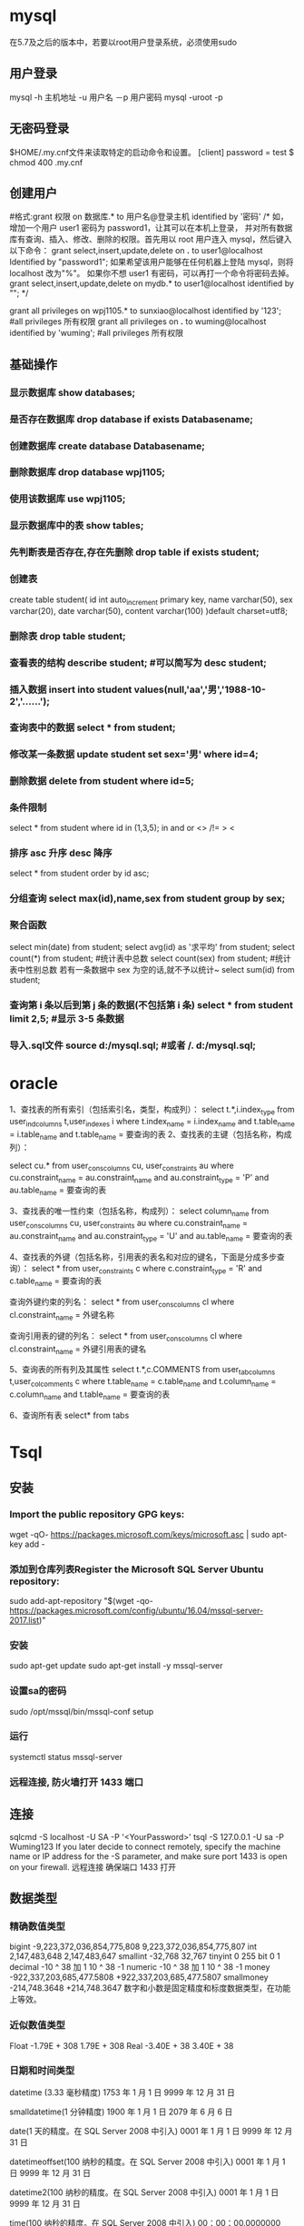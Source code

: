 * mysql
  在5.7及之后的版本中，若要以root用户登录系统，必须使用sudo
** 用户登录
   mysql -h 主机地址 -u 用户名 －p 用户密码 
   mysql -uroot -p 
** 无密码登录
  $HOME/.my.cnf文件来读取特定的启动命令和设置。
  [client]
  password = test
  $ chmod 400 .my.cnf
** 创建用户
   #格式:grant 权限 on 数据库.* to 用户名@登录主机 identified by '密码'
   /*
   如，增加一个用户 user1 密码为 password1，让其可以在本机上登录， 并对所有数据库有查询、插入、修改、删除的权限。首先用以 root 用户连入 mysql，然后键入以下命令： 
   grant select,insert,update,delete on *.* to user1@localhost Identified by "password1"; 
   如果希望该用户能够在任何机器上登陆 mysql，则将 localhost 改为"%"。 
   如果你不想 user1 有密码，可以再打一个命令将密码去掉。 
   grant select,insert,update,delete on mydb.* to user1@localhost identified by ""; 
   */
   
   grant all privileges on wpj1105.* to sunxiao@localhost identified by '123';   #all privileges 所有权限
   grant all privileges on *.* to wuming@localhost identified by 'wuming';   #all privileges 所有权限
** 基础操作
*** 显示数据库 show databases;
*** 是否存在数据库 drop database if exists Databasename;
*** 创建数据库 create database Databasename;
*** 删除数据库 drop database wpj1105;
*** 使用该数据库 use wpj1105;
*** 显示数据库中的表 show tables;
*** 先判断表是否存在,存在先删除 drop table if exists student;
*** 创建表
    create table student(
    id int auto_increment primary key,
    name varchar(50),
    sex varchar(20),
    date varchar(50),
    content varchar(100)
    )default charset=utf8;

*** 删除表 drop table student;
*** 查看表的结构 describe student;  #可以简写为 desc student;
*** 插入数据 insert into student values(null,'aa','男','1988-10-2','......');
*** 查询表中的数据 select * from student;
*** 修改某一条数据 update student set sex='男' where id=4;
*** 删除数据 delete from student where id=5;
*** 条件限制
    select * from student where id in (1,3,5);
    in
    and 
    or 
    <> /!=
    > <
*** 排序 asc 升序  desc 降序
select * from student order by id asc;
*** 分组查询 select max(id),name,sex from student group by sex;
*** 聚合函数 
    select min(date) from student;
    select avg(id) as '求平均' from student;
    select count(*) from student;   #统计表中总数
    select count(sex) from student;   #统计表中性别总数  若有一条数据中 sex 为空的话,就不予以统计~
    select sum(id) from student;
*** 查询第 i 条以后到第 j 条的数据(不包括第 i 条) select * from student limit 2,5;  #显示 3-5 条数据
*** 导入.sql文件 source d:/mysql.sql;  #或者  /. d:/mysql.sql;
* oracle
  1、查找表的所有索引（包括索引名，类型，构成列）：
  select t.*,i.index_type from user_ind_columns t,user_indexes i where t.index_name = i.index_name and t.table_name = i.table_name and t.table_name = 要查询的表
  2、查找表的主键（包括名称，构成列）：
  
  select cu.* from user_cons_columns cu, user_constraints au where cu.constraint_name = au.constraint_name and au.constraint_type = 'P' and au.table_name = 要查询的表
  
  3、查找表的唯一性约束（包括名称，构成列）：
  select column_name from user_cons_columns cu, user_constraints au where cu.constraint_name = au.constraint_name and au.constraint_type = 'U' and au.table_name = 要查询的表
  
  4、查找表的外键（包括名称，引用表的表名和对应的键名，下面是分成多步查询）：
  select * from user_constraints c where c.constraint_type = 'R' and c.table_name = 要查询的表
  
查询外键约束的列名：
select * from user_cons_columns cl where cl.constraint_name = 外键名称

查询引用表的键的列名：
select * from user_cons_columns cl where cl.constraint_name = 外键引用表的键名

5、查询表的所有列及其属性
select t.*,c.COMMENTS from user_tab_columns t,user_col_comments c where t.table_name = c.table_name and t.column_name = c.column_name and t.table_name = 要查询的表

6、查询所有表
select* from tabs
* Tsql
** 安装
*** Import the public repository GPG keys:
   wget -qO- https://packages.microsoft.com/keys/microsoft.asc | sudo apt-key add -
*** 添加到仓库列表Register the Microsoft SQL Server Ubuntu repository:
    sudo add-apt-repository "$(wget -qo- https://packages.microsoft.com/config/ubuntu/16.04/mssql-server-2017.list)"
*** 安装
    sudo apt-get update
    sudo apt-get install -y mssql-server
*** 设置sa的密码
    sudo /opt/mssql/bin/mssql-conf setup
*** 运行
    systemctl status mssql-server
*** 远程连接, 防火墙打开 1433 端口
** 连接
   sqlcmd -S localhost -U SA -P '<YourPassword>'
   tsql -S 127.0.0.1 -U sa -P Wuming123  
   If you later decide to connect remotely, specify the machine name or IP address for the -S parameter, and make sure port 1433 is open on your firewall.
   远程连接 确保端口 1433 打开
** 数据类型
*** 精确数值类型
    bigint	-9,223,372,036,854,775,808	9,223,372,036,854,775,807
    int	2,147,483,648	2,147,483,647
    smallint	-32,768	32,767
    tinyint	0	255
    bit	0	1
    decimal	-10 ^ 38 加 1	10 ^ 38 -1
    numeric	-10 ^ 38 加 1	10 ^ 38 -1
    money	-922,337,203,685,477.5808	+922,337,203,685,477.5807
    smallmoney	-214,748.3648	+214,748.3647
    数字和小数是固定精度和标度数据类型，在功能上等效。

*** 近似数值类型
    Float	-1.79E + 308	1.79E + 308
    Real	-3.40E + 38	3.40E + 38
*** 日期和时间类型
    datetime (3.33 毫秒精度)
    1753 年 1 月 1 日	9999 年 12 月 31 日
    
    smalldatetime(1 分钟精度)
    1900 年 1 月 1 日	2079 年 6 月 6 日
    
    date(1 天的精度。在 SQL Server 2008 中引入)
    0001 年 1 月 1 日	9999 年 12 月 31 日
    
    datetimeoffset(100 纳秒的精度。在 SQL Server 2008 中引入)
    0001 年 1 月 1 日
    9999 年 12 月 31 日
    
    datetime2(100 纳秒的精度。在 SQL Server 2008 中引入)
    0001 年 1 月 1 日	9999 年 12 月 31 日
    
    time(100 纳秒的精度。在 SQL Server 2008 中引入)
    00：00：00.0000000	23：59：59.9999999
*** 字符型
     char 固定长度的非 Unicode 字符数据，最大长度为 8,000 个字符。
     varchar 最大长度为 8,000 个字符的可变长度非 Unicode 数据。
     Varchar (max) 可变长度的非 Unicode 数据，最大长度为 231 个字符（在 SQL Server 2005 中引入）。
     text 可变长度非 Unicode 数据，最大长度为 2,147,483,647 个字符。

*** Unicode
    nchar 固定长度的 Unicode 数据，最大长度为 4,000 个字符。
    nvarchar 最大长度为 4,000 个字符的可变长度 Unicode 数据。
    Nvarchar (max) 最大长度为 230 个字符的可变长度 Unicode 数据（在 SQL Server 2005 中引入）。
    ntext 最大长度为 1,073,741,823 个字符的可变长度 Unicode 数据。

*** 二进制字符串
 binary 固定长度二进制数据，最大长度为 8,000 字节。
 varbinary 最大长度为 8,000 字节的可变长度二进制数据。
 varbinary(max) 最大长度为 231 字节的可变长度二进制数据（在 SQL Server 2005 中引入）。
 image 最大长度为 2,147,483,647 字节的可变长度二进制数据。

*** 其他数据类型
    SQL_VARIANT -存储各种 SQL Server 支持的数据类型的值，text，ntext 和 timestamp 除外。
    TIMESTAMP -时间戳是指格林威治时间 1970 年 01 月 01 日 00 时 00 分 00 秒(北京时间 1970 年 01 月 01 日 08 时 00 分 00 秒)起至现在的总秒数。
    UNIQUEIDENTIFIER  -存储全局唯一标识符（GUID）。
    XML -存储 XML 数据。 您可以将 XML 实例存储在列或变量中（在 SQL Server 2005 中引入）。
    CURSOR -对游标的引用。
    TABLE -存储结果集以供稍后处理。
    HIERARCHYID -用于表示层次结构中位置的可变长度的系统数据类型（在 SQL Server 2008 中引入）。

** 使用
*** 显示库属性
**** 显示库 
     select [name] from [sysdatabases] order by [name]
     select name from sysdatabases
**** 显示库表
     select [id], [name] from [sysobjects] where [type] = 'u' order by [name]
     SELECT name FROM sysobjects WHERE xtype = 'U'
*** 操作库
**** 创建
     CREATE DATABASE $DATABASENAME
**** 删除
     DROP DATBASE $DATABASENAME
**** 使用某个库
     use $NAME
*** 操作表
**** 创建表
     字段自增 IDENTITY(1, 1)
  #+BEGIN_SRC sql
      CREATE TABLE $tablename( 
       ID   INT              NOT NULL, 
       NAME VARCHAR (20)     NOT NULL, 
       AGE  INT              NOT NULL, 
       ADDRESS  CHAR (25) , 
       SALARY   DECIMAL (18, 2),        
       PRIMARY KEY (ID));
  #+END_SRC
**** 删除表
     DROP TABLE $table_name;
**** 插入记录
     INSERT INTO $table_name [(column1, column2, column3,...columnN)]   
     VALUES (value1, value2, value3,...valueN); 

     所有列添加值，请确保值的顺序与表中的列的顺序相同。 
     INSERT INTO TABLE_NAME VALUES (value1,value2,value3,...valueN);
**** 使用另一个表填充一个表
     #+BEGIN_SRC sql
       INSERT INTO first_table_name  
               SELECT column1, column2, ...columnN  
                 FROM second_table_name 
                     [WHERE condition];
     #+END_SRC
**** 查询
     SELECT 语句用于从以结果表的形式返回从数据库中提取的数据。 这些结果表称为结果集。
     SELECT column1, column2, columnN FROM table_name;
**** 查几条
     SELECT TOP $N * FROM $tablename
**** 更新（UPDATE)
     #+BEGIN_SRC sql
         UPDATE table_name 
         SET column1 = value1, column2 = value2...., columnN = valueN 
         WHERE [condition];
     #+END_SRC

  您可以使用 AND 或 OR 运算符组合 N 个条件。

**** 删除（DELETE)
     #+BEGIN_SRC sql
     DELETE FROM table_name 
     WHERE [condition]; 
     #+END_SRC
**** 排序 ORDER BY
     #+BEGIN_SRC sql
          SELECT column-list  
       FROM table_name  
       [WHERE condition]  
       [ORDER BY column1, column2, .. columnN] [ASC | DESC];
       您可以在 ORDER BY 子句中使用多个列。 确保您使用的任何列进行排序，该列应该在列表中。
     #+END_SRC
**** 分组 GROUP BY
  #+BEGIN_SRC sql
  SELECT column1, column2 
  FROM table_name 
  WHERE [ conditions ] 
  GROUP BY column1, column2 
  ORDER BY column1, column2 

  SELECT NAME, SUM(SALARY) as [sum of salary] FROM CUSTOMERS 
     GROUP BY NAME;

  SELECT NAME, SUM(SALARY) as [sum of salary] FROM CUSTOMERS 
     GROUP BY NAME 
  #+END_SRC
**** 唯一 DISTINCT
     消除所有重复记录并仅提取唯一记录。
 #+BEGIN_SRC 
  SELECT DISTINCT column1, column2,.....columnN  
  FROM table_name 
  WHERE [condition] 
 #+END_SRC
**** 连接表
 #+BEGIN_SRC sql

  SELECT ID, NAME, AGE, AMOUNT 
     FROM CUSTOMERS, ORDERS 
     WHERE  CUSTOMERS.ID = ORDERS.CUSTOMER_ID 
  OR 

  SELECT A.ID, A.NAME, A.AGE, B.AMOUNT 
  FROM CUSTOMERS A inner join  ORDERS B on A.ID = B.Customer_ID 
 #+END_SRC
***** 连接类型:
   INNER JOIN -当两个表中都有匹配项时返回行。
   LEFT JOIN -返回左侧表中的所有行，即使右表中没有匹配项。
   RIGHT JOIN -返回右表中的所有行，即使左表中没有匹配项。
   FULL JOIN -在其中一个表中存在匹配项时返回行。
   SELF JOIN -这用于将表连接到自身，就像该表是两个表，临时重命名 MS SQL Server 语句中的至少一个表。
   CARTESIAN JOIN -返回两个或多个联接表中的记录集的笛卡尔乘积。

**** 子查询
  #+BEGIN_SRC sql
    SELECT column_name [, column_name ] 
    FROM   table1 [, table2 ] 
    WHERE  column_name OPERATOR 
       (SELECT column_name [, column_name ] 
       FROM table1 [, table2 ] 
       [WHERE]) 
   
    SELECT *  
       FROM CUSTOMERS
       WHERE ID IN (SELECT ID FROM CUSTOMERS WHERE SALARY > 4500)


    INSERT INTO table_name [ (column1 [, column2 ]) ] 
       SELECT [ *|column1 [, column2 ] 
       FROM table1 [, table2 ] 
       [ WHERE VALUE OPERATOR ]

    UPDATE table 
    SET column_name = new_value 
    [ WHERE OPERATOR [ VALUE ] 
       (SELECT COLUMN_NAME 
       FROM TABLE_NAME) 
       [ WHERE) ] 
   
    DELETE FROM TABLE_NAME 
    [ WHERE OPERATOR [ VALUE ] 
       (SELECT COLUMN_NAME 
       FROM TABLE_NAME) 
       [ WHERE) ] 
  #+END_SRC
**** 联合表 union
     字段必须相同, 字段值必须不同 
    字段值相同 ，用 union all 
    
** 存储过程
用于通过将相同的数据存储在数据库中来节省写入代码的时间，并通过传递参数获得所需的输出。

!可以用 ALERT 代替 Create
#+BEGIN_SRC sql
Create procedure <procedure_Name> 
As 
Begin 
<SQL Statement> 
End 
Go
#+END_SRC
#+BEGIN_SRC sql

    CREATE PROCEDURE SelectCustomerstabledata 
    AS 
    SELECT * FROM Testdb.Customers 
    GO
#+END_SRC
** 事务
   事务是针对数据库执行的工作单元。 事务是以逻辑顺序完成的单元或工作序列，无论是以用户的手动方式还是以某种数据库程序自动进行。
   实际上，你常常会将许多 SQL 操作分成一组事务一起执行。
*** 事务属性
事务具有以下四个标准属性，通常由首字母缩写 ACID 简称 -
原子性 -确保工作单元内的所有操作成功完成; 否则，事务在故障点处中止，并且先前的操作被回滚到它们的原先状态。
一致性 -确保数据库在成功提交的事务后正确更改状态。
隔离性 -事务之间是独立运行互不相关的。
持久性 -事务一旦被执行,即使系统故障,其结果依然有效。
*** 事务控制
    COMMIT-提交事务。
    ROLLBACK -回滚事务。
    SAVEPOINT -创建事务的回滚节点。
    SET TRANSACTION -设置事务名称。
    
    事务控制命令仅与 DML 命令 INSERT，UPDATE 和 DELETE 一起使用。 在创建表或删除它们时，不能使用它们，因为这些操作会在数据库中自动提交。
    为了在 MS SQL Server 中使用事务控制命令，我们必须以“begin tran”或 begin transaction 命令开始事务，否则这些命令将不起作用。

**** commit 命令
     COMMIT 命令是用于将事务调用的更改保存到数据库的事务命令。 此命令将自上次 COMMIT 或 ROLLBACK 命令以来将所有事务保存到数据库。
     
Begin Tran 
DELETE FROM CUSTOMERS 
   WHERE AGE = 25 
COMMIT 

**** ROLLBACK 命令
     ROLLBACK 命令是用于撤销尚未保存到数据库的事务的事务性命令。 此命令只能用于在发出最后一个 COMMIT 或 ROLLBACK 命令后撤消事务。

语法
以下是 ROLLBACK 命令的语法。

ROLLBACK
例
请参考具有以下记录的 CUSTOMERS 表:

ID  NAME       AGE       ADDRESS            SALARY 
1   Ramesh     32        Ahmedabad          2000.00 
2   Khilan     25        Delhi              1500.00 
3   kaushik    23        Kota               2000.00 
4   Chaitali   25        Mumbai             6500.00 
5   Hardik     27        Bhopal             8500.00 
6   Komal      22        MP                 4500.00 
7   Muffy      24        Indore             10000.00 
下面的命令将从 CUSTOMERS 表中删除年龄等于 25 的用户记录，然后使用 ROLLBACK 命令,回滚数据。

Begin Tran 
DELETE FROM CUSTOMERS 
   WHERE AGE = 25; 
ROLLBACK
使用 ROLLBACK 命令,删除操作不会影响表中的数据,执行后 CUSTOMERS 表结果集如下:
**** SAVEPOINT 命令
SAVEPOINT 命令可以使事务回滚到某个点节点，而不回滚整个事务。

语法
以下是 SAVEPOINT 命令的语法。

SAVE TRANSACTION SAVEPOINT_NAME
此命令仅用于在事务语句之间创建 SAVEPOINT。ROLLBACK 命令用于撤消一组事务。

以下是回滚到一个事务节点的语法。

ROLLBACK TO SAVEPOINT_NAME
在下面的示例中，我们将从 CUSTOMERS 表中删除三个不同的记录。 我们将在每次删除之前创建一个 SAVEPOINT，以便我们可以随时将 ROLLBACK 任何 SAVEPOINT 返回到其原始状态的相应数据。

例
请参考具有以下记录的 CUSTOMERS 表:

ID  NAME       AGE       ADDRESS          SALARY 
1   Ramesh     32        Ahmedabad        2000.00 
2   Khilan     25        Delhi            1500.00 
3   kaushik    23        Kota             2000.00 
4   Chaitali   25        Mumbai           6500.00 
5   Hardik     27        Bhopal           8500.00 
6   Komal      22        MP               4500.00 
7   Muffy      24        Indore           10000.00 
以下是一系列操作

Begin Tran 
SAVE Transaction SP1 
Savepoint created. 
DELETE FROM CUSTOMERS WHERE ID = 1  
1 row deleted. 
SAVE Transaction SP2 
Savepoint created. 
DELETE FROM CUSTOMERS WHERE ID = 2 
1 row deleted.
SAVE Transaction SP3 
Savepoint created. 
DELETE FROM CUSTOMERS WHERE ID = 3 
1 row deleted.
三个删除已经发生，但是，我们改变了主意，决定 ROLLBACK 到 SAVEPOINT，我们确定为 SP2。 因为 SP2 是在第一次删除后创建的，所以最后两个删除被撤消

ROLLBACK Transaction SP2 
Rollback complete. 
请注意，我们回滚到 SP2 后，相当于只发生了第一次删除。

SELECT * FROM CUSTOMERS 
查询后的结果为 6 条记录:

ID  NAME       AGE       ADDRESS          SALARY 
2   Khilan     25        Ahmedabad        1500.00 
3   kaushik    23        Kota             2000.00 
4   Chaitali   25        Mumbai           6500.00 
5   Hardik     27        Bhopal           8500.00 
6   Komal      22        MP               4500.00 
7   Muffy      24        Indore           10000.00 
SET TRANSACTION 命令
SET TRANSACTION 命令可用于启动数据库事务。 此命令用于指定随后事务的特性。

语法
以下是 SET TRANSACTION 语法。

SET TRANSACTION ISOLATION LEVEL <Isolationlevel_name>
** 索引
 数据库中的索引与书本目录的索引方式非常相似
 索引加快了 SELECT 查询和 WHERE 子句，但它降低了 UPDATE 和 INSERT 语句的数据输入速度

 创建索引涉及 CREATE INDEX 语句，它允许你对索引进行命名，指定表和要索引的列，并指示索引是按升序还是按降序排列。
 索引也可以是唯一的，类似于 UNIQUE 约束，索引防止在具有索引的列的组合中出现重复条目。

CREATE INDEX 命令
以下是 CREATE INDEX 的基本语法。

语法
CREATE INDEX index_name ON table_name
单列索引
单列索引是基于仅一个表的单列创建的索引。以下是基本语法。

语法
CREATE INDEX index_name 
ON table_name (column_name)
例
CREATE INDEX singlecolumnindex 
ON customers (ID)
唯一索引
唯一索引不仅用于查找性能的提升，还可用于约束数据的完整性。唯一索引不允许将任何重复值插入到表中。以下是基本语法。

语法
CREATE UNIQUE INDEX index_name 
on table_name (column_name)
例
CREATE UNIQUE INDEX uniqueindex 
on customers (NAME)
复合索引
复合索引是对表的两个或多个列设置索引。以下是基本语法。

语法
CREATE INDEX index_name on table_name (column1, column2) 
例
CREATE INDEX compositeindex 
on customers (NAME, ID)
无论是创建单列索引还是复合索引，请考虑您可能在查询的 WHERE 子句中频繁使用的列作为过滤条件。

如果只使用一列，则应该选择单列索引。 如果在 WHERE 子句中经常使用两个或多个列作为过滤器，则复合索引将是最佳选择。

隐式索引
隐式索引是在创建对象时由数据库服务器自动创建的索引。 一般情况下数据库会将自动为主键约束和唯一约束创建索引。

DROP INDEX 命令
可以使用 MS SQL SERVER DROP 命令删除索引。 丢弃索引时应小心，因为性能可能会减慢，也可能得到改善。

语法
下面是基本的语法。

DROP INDEX tablename.index_name
什么时候避免索引？
虽然索引旨在提高数据库的性能，但有时应避免使用它们。以下几种情况应重新考虑是否使用索引

不应在小表上使用索引。

经常进行大批量更新或插入操作的表不应设置索引。

不应在可能含大量 NULL 值的列上使用索引。

频繁操作的列不应设置索引。

** 函数
*** 内置函数列表
    计数- COUNT 聚合函数用于计算在数据库表中的行数。
    max- MAX 聚合功能可以选择某列的最高（最大）值。
    MIN- MIN 聚合函数允许选择了某列的最低（最小）值。
    AVG- AVG 聚合函数选择对某些表列的平均值。
    SUM- SUM 聚合函数允许选择总让数字列。
    SQRT-这用于产生一个给定数目的平方根。
    RAND-这是用于产生使用 SQL 命令的随机数。
    concat-这是用来连接多个参数的参数。
*** 字符串函数
    ASCII('word') 字符转 ascii 码 
    CHAR() 输出 Ascii 码对应的字符
    Select CHAR(97)
    
    NCHAR（） 输出 Unicode 值对应的字符
    Select NCHAR(300)

    CHARINDEX（） 索引值, 忽略大小写
    Select CHARINDEX('G', 'KING') 
    以下查询将给出给定字符串表达式“KING”的“G”字符的起始位置。

    LEFT（） 制定长度的串
    给定字符串的左边部分，直到指定的字符数作为给定字符串的输出。
    Select LEFT('WORLD', 4)

RIGHT（）
给定字符串的右边部分，直到指定的字符数作为给定字符串的输出。
下面的查询将给出'DIA'字符串 3 个给定字符串'INDIA'的字符数。
Select RIGHT('INDIA', 3)

SUBSTRING（）
基于开始位置值和长度值的字符串的一部分将作为给定字符串的输出。
Select SUBSTRING ('WORLD', 1,3) 

LEN（）
字符数将作为给定字符串表达式的输出。
Select LEN('HELLO') 

LOWER（）
小写字符串将作为给定字符串数据的输出。

UPPER（）
大写字符串将作为给定字符串数据的输出。
Select UPPER('SqlServer')

LTRIM（）
字符串表达式将在删除前导空白后作为给定字符串数据的输出。
Select LTRIM('   WORLD')

RTRIM（）
字符串表达式将在删除尾部空格后作为给定字符串数据的输出。
Select RTRIM('INDIA   ') 

REPLACE（）
在用指定字符替换指定字符的所有出现后，字符串表达式将作为给定字符串数据的输出。
Select REPLACE('INDIA', 'I', 'K')

REPLICATE（）
重复字符串表达式将作为指定次数的给定字符串数据的输出。
以下查询将为“WORLD”字符串数据提供“WORLDWORLD”字符串。
Select REPLICATE('WORLD', 2)

REVERSE（）
反向字符串表达式将作为给定字符串数据的输出。
下面的查询将给出'WORLD'字符串数据的'DLROW'字符串。
Select REVERSE('WORLD')

SOUNDEX（）
返回四字符（SOUNDEX）代码，以评估两个给定字符串的相似性。
下面的查询将为'Smith'，'Smyth'字符串给出'S530'。
Select SOUNDEX('Smith'), SOUNDEX('Smyth')

DIFFERENCE（）
整数值将作为给定的两个表达式的输出。
以下查询将给出 4 个“Smith”，“Smyth”表达式。

Select Difference('Smith','Smyth') 
注 -如果输出值为 0，表示给定 2 个表达式之间的相似度较弱或没有相似性。

SPACE（）
字符串来作为的空格指定数量的输出。
下面的查询将给出'I LOVE INDIA'。

Select 'I'+space(1)+'LOVE'+space(1)+'INDIA'
STUFF（）
字符串表达式将作为给定字符串数据的输出，在从起始字符替换为指定字符的指定长度之后。

例
下面的查询将给出'ABCDEFGH'字符串数据的'AIJKFGH'字符串作为给定的起始字符和长度分别为 2 和 4，'IJK'作为指定的目标字符串。

Select STUFF('ABCDEFGH', 2,4,'IJK') 
STR（）
字符数据将作为给定数字数据的输出。

例
以下查询将给定 187.37 的 187.37，基于指定的长度为 6 和十进制为 2。

Select STR(187.369,6,2) 
UNICODE（）
整数值将作为给定表达式的第一个字符的输出。

例
以下查询将为 82 提供“RAMA”表达式。

Select UNICODE('RAMA') 
QUOTENAME（）
给定字符串将作为输出与指定的分隔符。

例
以下查询将为给定的“RAMA”字符串指定“RAMA”，因为我们指定双引号作为分隔符。

Select QUOTENAME('RAMA','"') 
PATINDEX（）
需要从指定的“I”位置的给定表达式开始第一个出现的位置。

下面的查询将给出'INDIA'的 1。
Select PATINDEX('I%','INDIA') 

FORMAT（）
给定表达式将作为具有指定格式的输出。
下面的查询将给出'星期一，2015 年 11 月 16 日'的 getdate 函数按照指定的格式，'D'表示星期名称。
SELECT FORMAT ( getdate(), 'D') 

CONCAT（）
单个字符串将作为输出，连接给定的参数值后。
以下查询将给出给定参数的'A，B，C'。

Select CONCAT('A',',','B',',','C') 
*** 日期函数
    GETDATE（）
    它将返回当前日期和时间。

    DATEPART（）
    它将返回日期或时间的一部分。

DATEPART(datepart, datecolumnname)
例
示例 1 -以下查询将返回 MS SQL Server 中当前日期的一部分。

Select datepart(day, getdate()) as currentdate
示例 2 -以下查询将返回当前月份在 MS SQL Server 中的部分。

Select datepart(month, getdate()) as currentmonth
DATEADD（）
它将通过加或减日期和时间间隔显示日期和时间。

语法
上述函数的语法:

DATEADD(datepart, number, datecolumnname)
例
以下查询将返回 MS SQL Server 中当前日期和时间之后 10 天的日期和时间。

Select dateadd(day, 10, getdate()) as after10daysdatetimefromcurrentdatetime 
DATEDIFF（）
它将显示两个日期之间的日期和时间。

语法
上述函数的语法:

DATEDIFF(datepart, startdate, enddate)
例
以下查询将返回 MS SQL Server 中 2015-11-16 和 2015-11-11 之间的时间差异。

Select datediff(hour, 2015-11-16, 2015-11-11) as 
differencehoursbetween20151116and20151111 
CONVERT（）
它将以不同的格式显示日期和时间。

语法
上述函数的语法:

CONVERT(datatype, expression, style)
例
以下查询将以不同格式在 MS SQL Server 中返回日期和时间。

SELECT CONVERT(VARCHAR(19),GETDATE()) 
SELECT CONVERT(VARCHAR(10),GETDATE(),10) 
SELECT CONVERT(VARCHAR(10),GETDATE(),110)
*** 数值函数
MS SQL Server 数字函数可以应用于数值数据，并返回数值数据。

下面是带有示例的数值函数列表。

ABS（）
输出给定值的绝对值。

例
以下查询将输出-22 的绝对值:22。

Select ABS(-22)
ACOS（）
输出给定值的反余弦值。

例
以下查询将输出 0 的反余弦值:1.5707963267948966。

Select ACOS(0)
ASIN（）
输出给定值的正弦值。

例
以下查询将输出 0 的正弦值:0。

Select ASIN(0)
ATAN（）
输出给定值的反正切值。

例
以下查询将输出 0 的反正切值:0。

Select ATAN(0)
ATN2（）
输出给定值的方位角，也可以理解为计算复数 x+yi 的幅角。

例
以下查询将输出(0,-1)的方位角:0。

Select ATN2(0, -1)
请参考具有以下记录的 CUSTOMERS 表:

ID  NAME       AGE       ADDRESS             SALARY 
1   Ramesh     32        Ahmedabad           2000.00 
2   Khilan     25        Delhi               1500.00 
3   kaushik    23        Kota                2000.00 
4   Chaitali   25        Mumbai              6500.00 
5   Hardik     27        Bhopal              8500.00 
6   Komal      22        MP                  4500.00 
7   Muffy      24        Indore              10000.00 
BETWEEN（）
输出给定的两个表达式之间的值。

例
以下实例将输出薪水区间在 2000 到 8500 之间的所有薪水值:

SELECT salary from customers where salary between 2000 and 8500
上述命令将产生以下结果集:

salary 
2000.00 
2000.00 
6500.00 
8500.00 
4500.00
MIN（）
输出给定参数的最小值。

例
以下查询将给出 customers 表中'salary'最低值'1500.00'。

Select MIN(salary)from CUSTOMERS
MAX（）
输出给定参数的最大值。

例
以下查询将给出 customers 表中'salary'最大值'10000.00'。

Select MAX(salary)from CUSTOMERS
SQRT（）
输出给定值的平方根。

例
以下查询将输出 4 的平方根:2。

Select SQRT(4)
PI（）
该函数会输出 PI(Π)的值。

例
下面的查询将输出 3.14159265358979

Select PI()
CEILING（）
给定值向上舍入(正向无穷大的方向)后输出。

例
下面的查询将输出 124。

Select CEILING(123.25)
FLOOR（）
给定值向下舍入(正向无穷小的方向)后输出。

Select FLOOR(123.25) 
下面的查询将输出 0。Select LOG(1) 
** 语句
*** return
命令用于结束当前程序的执行,返回到上一个调用它的程序或其他程序,其语法格式如下:

return   整数值或变量

return 语句要指定返回值,如果没有指定返回值,SQL Server 系统会根据程序执行的结果返回一个内定值,返回值含义如下所示:

返回值                        含义

0                                 程序执行成功

-1                               找不到对象

-2                               数据类型错误

-3                               死锁

-4                               违反权限原则

-5                               语法错误

-6                               用户造成的一般错误

-7                               资源错误

-8                               非致使的内部错误

-9                               已经达到系统的权限

-10,-11                      致使的内部不一致错误

-12                             表或指针破坏

-13                             数据库破坏

-14                             硬件错误
*** 流程控制
    BEGIN...END
    BREAK
    GOTO
    CONTINUE
    IF...ELSE
    WHILE
    RETURN
    WAITFOR
** 例子
   #+BEGIN_SRC sql
       DECLARE @var INT
          SET @var=5
          IF (@var>3)
          PRINT 'var 大于 3'
          ELSE
          PRINT 'here'
          go
   #+END_SRC
** set @docdate1=DATEADD(mm,  DATEDIFF(mm,0,@Monthid),  0)   --本月第一天
--set @ThisMonthBeginDay=dateadd(day,27,dateadd(month,-1,DATEADD(mm,  DATEDIFF(mm,0,@Monthid),  0))) --上月 28 号零点
--set @ThisMonthEndDay=dateadd(ms,-3,dateadd(day,27,DATEADD(mm,DATEDIFF(mm,0,@Monthid),0)))    --本月 27 号 23 点 59 分 59 秒
set @docdate2=DATEADD(ms,-3,DATEADD(mm,1,DATEADD(mm,DATEDIFF(mm,0,@Monthid),0)))  --本月最后一天 23 点 59 分 59
** 子查询
   #+BEGIN_SRC sql
       SELECT * from  (
       SELECT   1  AS ID , 'zs' AS  CustomerName
       union
       SELECT   2  AS ID , 'lis' AS  CustomerName
       )a where ID=1
   #+END_SRC
** if  
   
if exists (select 1 where 1<>1)
	begin
		select 'hell'
	end
  
select a from atable
where exists (select * from xx)

any 
where x< ANY (select Y ...) 读成 “ where , for some Y,  X is less than Y"
** 权限管理 ( 保护数据 )
*** 赋予权限 
    GRANT INSERT
      ON customers
      TO mary
给 mary 对表 customers 插入的权限
** 检索数据
** 修改
*** 修改表结构 
    alter table
*** 视图
    create view
    drop view
*** 索引
    create index
    drop index
*** 模式
    create schema
*** Domain
*** 访问控制
    grant 
    revoke
*** 事务控制
    commit
    rollback
    set transaction
*** 编程 sql
    declare 定义查询游标
    explain
    open 
    fetch
    close 关闭游标
    prepare
    execute
** 常量 
   DAYS 天
** 字符串函数
   --截取字符串左边 3 个字符--
   select LEFT('Welcome to China!',7) as 结果 1
   --截取字符串右边 4 个字符--
   select RIGHT('Welcome to China!',6) as 结果 2
--截取字符串中间 6 个字符（第二个从哪个字符下标开始）
select SUBSTRING('Welcome to China!',9,2) as 结果 3
FIBillAmount
FIBillLackAmount
=======
*** 时间常量 
** 日期时间格式
   yyyy-mm-dd hh:mm:ss
** 浮点函数
 fabs(f1-f2)
 if( fabs(f1-f2) < 预先指定的精度）
** sp_executesql
   execute 相信大家都用的用熟了，简写为 exec,除了用来执行存储过程，一般都用来执行动态 Sql 
   sp_executesql，sql2005 中引入的新的系统存储过程，也是用来处理动态 sql 的, 如： 
  
   exec sp_executesql @sql, N'@count int out,@id varchar(20)', @cou out ,@id 
 @sql 为拼成的动态 sql 
 N'@count int out,@id varchar(20)'为拼成的动态 sql 内的参数列表 
 @cou out,@id 为为动态 sql 内参数列表提供值的外部参数列表 

 那么它们之间有什么区别呢？ 

 １，它们之间最大的区别是嵌入式的参数，如下面一个语句 
 #+BEGIN_SRC sql
   declare @sql   nvarchar(2000) 
   declare @id varchar(20) 
   set @id='1' 
   set @sql='select count(*) from emp where id=' + @id 
   exec @sql 
 #+END_SRC
 我想把得到的 count(*)传出来，用传统的 exec 是不好办到的，但是用 sp_executesql 则很容易就办到了： 
 #+BEGIN_SRC sql
   declare @sql nvarchar(2000) 
   declare @cou int 
   declare @id varchar(20) 
   set @id='1' 
   set @sql='select @count=count(*) from emp where id=@id' 
   exec sp_executesql @sql, N'@count int out,@id varchar(20)', @cou out ,@id 
   print @cou 
 #+END_SRC

 2.性能 
 可以看到，如果用 exec，由于每次传入的@id 不一样，所以每次生成的@sql 就不一样，这样每执行一次 Sql2005 就必须重新将要执行的动态 Sql 重新编译一次 
 但是 sp_executesql 则不一样，由于将数值参数化，要执行的动态 Sql 永远不会变化，只是传入的参数的值在变化，那每次执行的时候就秒用重新编译，速度自然快多了哈！ 

 注意： 
 １.sp_executesql 要求动态 Sql 和动态 Sql 参数列表必须是 Nvarchar，比如上个例子的@sql,N'@count int out,@id varchar(20)'我记得在 sql2005 中 Varchar 也可以的，但是我打了 Sp3 补丁后就不行了，必须为 Nvarchar 
 ２.动态 Sql 的参数列表与外部提供值的参数列表顺序必需一致，如： 
 N'@count int out,@id varchar(20)', @cou out,@id 
 @count 对应 @cou,@id 对应@id 
 如果不一致，必须显式标明，如： 
 N'@count int out,@id varchar(20)', @id＝@id, @count=@cou out 
 ３.动态 SQl 的参数列表与外部提供参数的参数列表参数名可以同名
 ----------------------------------------------------------------------------------------------------------------------------------------------------------------

 语法

 
 sp_executesql [ @statement = ] statement
 [ 
     { , [ @params = ] N'@parameter_name data_type [ OUT | OUTPUT ][ ,...n ]' } 
      { , [ @param1 = ] 'value1' [ ,...n ] }
 ]
 参数

 [ @statement = ] statement
 包含 Transact-SQL 语句或批处理的 Unicode 字符串。statement 必须是 Unicode 常量或 Unicode 变量。不允许使用更复杂的 Unicode 表达式（例如使用 + 运算符连接两个字符串）。不允许使用字符常量。如果指定了 Unicode 常量，则必须使用 N 作为前缀。例如，Unicode 常量 N'sp_who' 是有效的，但是字符常量 'sp_who' 则无效。字符串的大小仅受可用数据库服务器内存限制。在 64 位服务器中，字符串大小限制为 2 GB，即 nvarchar(max) 的最大大小。

 注意：
 stmt 可以包含与变量名形式相同的参数，例如：N'SELECT * FROM HumanResources.Employee WHERE EmployeeID = @IDParameter'
 stmt 中包含的每个参数在 @params 参数定义列表和参数值列表中均必须有对应项。

 [ @params = ] N'@parameter_name data_type [ ,... n ] '
 包含 stmt 中嵌入的所有参数定义的字符串。字符串必须是 Unicode 常量或 Unicode 变量。每个参数定义由参数名称和数据类型组成。n 是表示附加参数定义的占位符。在 statement 中指定的每个参数都必须在 @params 中定义。如果 stmt 中的 Transact-SQL 语句或批处理不包含参数，则不需要 @params。该参数的默认值为 NULL。

 [ @param1 = ] 'value1'
 参数字符串中定义的第一个参数的值。该值可以是 Unicode 常量，也可以是 Unicode 变量。必须为 stmt 中包含的每个参数提供参数值。如果 stmt 中的 Transact-SQL 语句或批处理没有参数，则不需要这些值。

 [ OUT | OUTPUT ]
 指示参数是输出参数。除非是公共语言运行 (CLR) 过程，否则 text、ntext 和 image 参数均可用作 OUTPUT 参数。使用 OUTPUT 关键字的输出参数可以为游标占位符，CLR 过程除外。

 n
 附加参数值的占位符。这些值只能为常量或变量，不能是很复杂的表达式（例如函数）或使用运算符生成的表达式。

 返回代码值

 0（成功）或非零（失败）

 结果集

 从生成 SQL 字符串的所有 SQL 语句返回结果集。

 注释

 在批处理、名称作用域和数据库上下文方面，sp_executesql 与 EXECUTE 的行为相同。sp_executesql stmt 参数中的 Transact-SQL 语句或批处理在执行 sp_executesql 语句时才编译。随后，将编译 stmt 中的内容，并将其作为执行计划运行。该执行计划独立于名为 sp_executesql 的批处理的执行计划。sp_executesql 批处理不能引用调用 sp_executesql 的批处理中声明的变量。sp_executesql 批处理中的本地游标或变量对调用 sp_executesql 的批处理是不可见的。对数据库上下文所做的更改只在 sp_executesql 语句结束前有效。

 如果只更改了语句中的参数值，则 sp_executesql 可用来代替存储过程多次执行 Transact-SQL 语句。因为 Transact-SQL 语句本身保持不变，仅参数值发生变化，所以 SQL Server 查询优化器可能重复使用首次执行时所生成的执行计划。

 注意：
 若要改善性能，请在语句字符串中使用完全限定对象名。
 sp_executesql 支持独立于 Transact-SQL 字符串设置参数值，如以下示例所示。

 	 
 DECLARE @IntVariable int;
 DECLARE @SQLString nvarchar(500);
 DECLARE @ParmDefinition nvarchar(500);

 /* Build the SQL string one time.*/
 SET @SQLString =
      N'SELECT BusinessEntityID, NationalIDNumber, JobTitle, LoginID
        FROM AdventureWorks2008R2.HumanResources.Employee 
        WHERE BusinessEntityID = @BusinessEntityID';
 SET @ParmDefinition = N'@BusinessEntityID tinyint';
 /* Execute the string with the first parameter value. */
 SET @IntVariable = 197;
 EXECUTE sp_executesql @SQLString, @ParmDefinition,
                       @BusinessEntityID = @IntVariable;
 /* Execute the same string with the second parameter value. */
 SET @IntVariable = 109;
 EXECUTE sp_executesql @SQLString, @ParmDefinition,
                       @BusinessEntityID = @IntVariable;
 输出参数也可用于 sp_executesql。以下示例从 AdventureWorks2008R2.HumanResources.Employee 表中检索职务，并在输出参数@max_title 中返回它。

 	 
 DECLARE @IntVariable int;
 DECLARE @SQLString nvarchar(500);
 DECLARE @ParmDefinition nvarchar(500);
 DECLARE @max_title varchar(30);

 SET @IntVariable = 197;
 SET @SQLString = N'SELECT @max_titleOUT = max(JobTitle) 
    FROM AdventureWorks2008R2.HumanResources.Employee
    WHERE BusinessEntityID = @level';
 SET @ParmDefinition = N'@level tinyint, @max_titleOUT varchar(30) OUTPUT';

 EXECUTE sp_executesql @SQLString, @ParmDefinition, @level = @IntVariable, @max_titleOUT=@max_title OUTPUT;
 SELECT @max_title;
 替换 sp_executesql 中的参数的能力，与使用 EXECUTE 语句执行字符串相比，有下列优点：

 因为在 sp_executesql 字符串中，Transact-SQL 语句的实际文本在两次执行之间并未改变，所以查询优化器应该能将第二次执行中的 Transact-SQL 语句与第一次执行时生成的执行计划匹配。因此，SQL Server 不必编译第二条语句。

 Transact-SQL 字符串只生成一次。

 整数参数按其本身格式指定。不需要转换为 Unicode。

 权限

 要求具有 public 角色的成员身份。

 示例

 A. 执行简单的 SELECT 语句

 以下示例将创建并执行一个简单的 SELECT 语句，其中包含名为 @level 的嵌入参数。

 	 
 EXECUTE sp_executesql 
           N'SELECT * FROM AdventureWorks2008R2.HumanResources.Employee 
           WHERE BusinessEntityID = @level',
           N'@level tinyint',
           @level = 109;
 B. 执行动态生成的字符串

 以下示例显示使用 sp_executesql 执行动态生成的字符串。该示例中的存储过程用于向一组表中插入数据，这些表用于划分一年的销售数据。一年中的每个月均有一个表，格式如下：

 	 
 CREATE TABLE May1998Sales
     (OrderID int PRIMARY KEY,
     CustomerID int NOT NULL,
     OrderDate  datetime NULL
         CHECK (DATEPART(yy, OrderDate) = 1998),
     OrderMonth int
         CHECK (OrderMonth = 5),
     DeliveryDate datetime  NULL,
         CHECK (DATEPART(mm, OrderDate) = OrderMonth)
     )
 此示例存储过程将动态生成并执行 INSERT 语句，以便向正确的表中插入新订单。此示例使用订货日期生成应包含数据的表的名称，然后将此名称并入 INSERT 语句中。

 注意：
 这是一个简单的 sp_executesql 示例。此示例不包含错误检查以及业务规则检查，例如确保订单号在各个表之间不重复。
 	 
 CREATE PROCEDURE InsertSales @PrmOrderID INT, @PrmCustomerID INT,
                  @PrmOrderDate DATETIME, @PrmDeliveryDate DATETIME
 AS
 DECLARE @InsertString NVARCHAR(500)
 DECLARE @OrderMonth INT

 -- Build the INSERT statement.
 SET @InsertString = 'INSERT INTO ' +
        /* Build the name of the table. */
        SUBSTRING( DATENAME(mm, @PrmOrderDate), 1, 3) +
        CAST(DATEPART(yy, @PrmOrderDate) AS CHAR(4) ) +
        'Sales' +
        /* Build a VALUES clause. */
        ' VALUES (@InsOrderID, @InsCustID, @InsOrdDate,' +
        ' @InsOrdMonth, @InsDelDate)'

 /* Set the value to use for the order month because
    functions are not allowed in the sp_executesql parameter
    list. */
 SET @OrderMonth = DATEPART(mm, @PrmOrderDate)

 EXEC sp_executesql @InsertString,
      N'@InsOrderID INT, @InsCustID INT, @InsOrdDate DATETIME,
        @InsOrdMonth INT, @InsDelDate DATETIME',
      @PrmOrderID, @PrmCustomerID, @PrmOrderDate,
      @OrderMonth, @PrmDeliveryDate

 GO
 在该过程中使用 sp_executesql 比使用 EXECUTE 执行字符串更有效。使用 sp_executesql 时，只生成 12 个版本的 INSERT 字符串，每个月的表对应 1 个字符串。使用 EXECUTE 时，因为参数值不同，每个 INSERT 字符串均是唯一的。尽管两种方法生成的批处理数相同，但因为 sp_executesql 生成的 INSERT 字符串都相似，所以查询优化器更有可能重复使用执行计划。

 C. 使用 OUTPUT 参数

 以下示例使用 OUTPUT 参数将由 SELECT 语句生成的结果集存储于 @SQLString 参数中。然后将执行两个使用 OUTPUT 参数值的 SELECT 语句。

 	 
 USE AdventureWorks2008R2;
 GO
 DECLARE @SQLString nvarchar(500);
 DECLARE @ParmDefinition nvarchar(500);
 DECLARE @SalesOrderNumber nvarchar(25);
 DECLARE @IntVariable int;
 SET @SQLString = N'SELECT @SalesOrderOUT = MAX(SalesOrderNumber)
     FROM Sales.SalesOrderHeader
     WHERE CustomerID = @CustomerID';
 SET @ParmDefinition = N'@CustomerID int,
     @SalesOrderOUT nvarchar(25) OUTPUT';
 SET @IntVariable = 22276;
 EXECUTE sp_executesql
     @SQLString
     ,@ParmDefinition
     ,@CustomerID = @IntVariable
     ,@SalesOrderOUT = @SalesOrderNumber OUTPUT;
 -- This SELECT statement returns the value of the OUTPUT parameter.
 SELECT @SalesOrderNumber;
 -- This SELECT statement uses the value of the OUTPUT parameter in
 -- the WHERE clause.
 SELECT OrderDate, TotalDue
 FROM Sales.SalesOrderHeader
 WHERE SalesOrderNumber = @SalesOrderNumber;
** 游标
   #+BEGIN_SRC sql
          use database1
          declare my_cursor cursor scroll dynamic
      /**//*scroll 表示可随意移动游标指针（否则只能向前），dynamic 表示可以读写游标（否则游标只读）*/
     for
     select productname from  product
     open my_cursor
     declare @pname sysname
     fetch next from my_cursor into @pname
     while(@@fetch_status=0)
       begin
         print 'Product Name: ' + @pname
         fetch next from my_cursor into @pname
       end
 --    fetch first from my_cursor into @pname -- 获取第一个
  --   print @pname
     /**//*update product set productname='zzg' where current of my_cursor */
     /**//*delete from product where current of my_cursor */
     close my_cursor
     deallocate my_cursor
   #+END_SRC

  


					 ----更新已开发票数量和未开发票数量
					 UPDATE CP_ProductOutSub
					 SET FIBillLackAmount =Outqty -ISNULL(FIBillAmount,0) - @BillAmount,
					 FIBillAmount =ISNULL(FIBillAmount,0) + @BillAmount				
					 WHERE (ID = @CP_ProductOutSub_ID)

					 IF @@ROWCOUNT<>1 OR @@error<>0
						 BEGIN
							 ROLLBACK TRAN
							 RAISERROR('更新成品已开发票数量和未开发票数量出错，请核实!',16,1) WITH SETERROR
							 RETURN
						 END
* 经典 SQL 语句大全
一、基础
1、说明：创建数据库
CREATE DATABASE database-name
2、说明：删除数据库
drop database dbname
3、说明：备份 sql server
--- 创建 备份数据的 device
USE master
EXEC sp_addumpdevice 'disk', 'testBack', 'c:\mssql7backup\MyNwind_1.dat'
--- 开始 备份
BACKUP DATABASE pubs TO testBack
4、说明：创建新表
create table tabname(col1 type1 [not null] [primary key],col2 type2 [not null],..)
根据已有的表创建新表：
A：create table tab_new like tab_old (使用旧表创建新表)
B：create table tab_new as select col1,col2… from tab_old definition only
5、说明：删除新表
drop table tabname
6、说明：增加一个列
Alter table tabname add column col type
注：列增加后将不能删除。DB2 中列加上后数据类型也不能改变，唯一能改变的是增加 varchar 类型
的长度。
7、说明：添加主键：Alter table tabname add primary key(col)
说明：删除主键：Alter table tabname drop primary key(col)
8、说明：创建索引：create [unique] index idxname on tabname(col….)
删除索引：drop index idxname
注：索引是不可更改的，想更改必须删除重新建。
9、说明：创建视图：create view viewname as select statement
删除视图：drop view viewname
10、说明：几个简单的基本的 sql 语句
选择：select * from table1 where 范围
插入：insert into table1(field1,field2) values(value1,value2)
删除：delete from table1 where 范围
更新：update table1 set field1=value1 where 范围
查找：select * from table1 where field1 like ’%value1%’ ---like 的语法很精妙，查资料!
排序：select * from table1 order by field1,field2 [desc]
总数：select count as totalcount from table1
求和：select sum(field1) as sumvalue from table1
平均：select avg(field1) as avgvalue from table1
最大：select max(field1) as maxvalue from table1
最小：select min(field1) as minvalue from table1
11、说明：几个高级查询运算词
A：UNION 运算符
UNION 运算符通过组合其他两个结果表（例如 TABLE1 和 TABLE2）并消去表中任何重复行而派
生出一个结果表。当 ALL 随 UNION 一起使用时（即 UNION ALL），不消除重复行。两种情况
下，派生表的每一行不是来自 TABLE1 就是来自 TABLE2。
B：EXCEPT 运算符
EXCEPT 运算符通过包括所有在 TABLE1 中但不在 TABLE2 中的行并消除所有重复行而派生出一
个结果表。当 ALL 随 EXCEPT 一起使用时 (EXCEPT ALL)，不消除重复行。
C：INTERSECT 运算符
INTERSECT 运算符通过只包括 TABLE1 和 TABLE2 中都有的行并消除所有重复行而派生出一个结
果表。当 ALL 随 INTERSECT 一起使用时 (INTERSECT ALL)，不消除重复行。
注：使用运算词的几个查询结果行必须是一致的。
12、说明：使用外连接
A、left（outer）join：
2018/8/3 经典 SQL 语句大全
http://www.360doc.com/content/16/0215/11/19756206_534732237.shtml 2/13
左外连接（左连接）：结果集几包括连接表的匹配行，也包括左连接表的所有行。
SQL: select a.a, a.b, a.c, b.c, b.d, b.f from a LEFT OUT JOIN b ON a.a = b.c
B：right（outer）join:
右外连接(右连接)：结果集既包括连接表的匹配连接行，也包括右连接表的所有行。
C：full/cross（outer）join：
全外连接：不仅包括符号连接表的匹配行，还包括两个连接表中的所有记录。
12、分组:Group by:
一张表，一旦分组 完成后，查询后只能得到组相关的信息。
    组相关的信息：（统计信息）count,sum,max,min,avg 分组的标准)
在 SQLServer 中分组时：不能以 text,ntext,image 类型的字段作为分组依据
在 selecte 统计函数中的字段，不能和普通的字段放在一起；
13、对数据库进行操作：
分离数据库：sp_detach_db;附加数据库：sp_attach_db 后接表明，附加需要完整的路
径名
14.如何修改数据库的名称:
sp_renamedb 'old_name', 'new_name'
二、提升
1、说明：复制表(只复制结构,源表名：a 新表名：b) (Access 可用)
法一：select * into b from a where 1<>1（仅用于 SQlServer）
法二：select top 0 * into b from a
2、说明：拷贝表(拷贝数据,源表名：a 目标表名：b) (Access 可用)
insert into b(a, b, c) select d,e,f from b;
3、说明：跨数据库之间表的拷贝(具体数据使用绝对路径) (Access 可用)
insert into b(a, b, c) select d,e,f from b in ‘具体数据库’ where 条件
例子：..from b in '"&Server.MapPath(".")&"\data.mdb" &"' where..
4、说明：子查询(表名 1：a 表名 2：b)
select a,b,c from a where a IN (select d from b ) 或者: select a,b,c from a where a IN
(1,2,3)
5、说明：显示文章、提交人和最后回复时间
select a.title,a.username,b.adddate from table a,(select max(adddate) adddate from tabl
e where table.title=a.title) b
6、说明：外连接查询(表名 1：a 表名 2：b)
select a.a, a.b, a.c, b.c, b.d, b.f from a LEFT OUT JOIN b ON a.a = b.c
7、说明：在线视图查询(表名 1：a )
select * from (SELECT a,b,c FROM a) T where t.a > 1;
8、说明：between 的用法,between 限制查询数据范围时包括了边界值,not between 不包括
select * from table1 where time between time1 and time2
select a,b,c, from table1 where a not between 数值 1 and 数值 2
9、说明：in 的使用方法
select * from table1 where a [not] in (‘值 1’,’值 2’,’值 4’,’值 6’)
10、说明：两张关联表，删除主表中已经在副表中没有的信息
delete from table1 where not exists ( select * from table2 where table1.field1=table2.f
ield1 )
11、说明：四表联查问题：
select * from a left inner join b on a.a=b.b right inner join c on a.a=c.c inner join d
2018/8/3 经典 SQL 语句大全
http://www.360doc.com/content/16/0215/11/19756206_534732237.shtml 3/13
on a.a=d.d where .....
12、说明：日程安排提前五分钟提醒
SQL: select * from 日程安排 where datediff('minute',f 开始时间,getdate())>5
13、说明：一条 sql 语句搞定数据库分页
select top 10 b.* from (select top 20 主键字段,排序字段 from 表名 order by 排序字段 desc) a,表名 b where
b.主键字段 = a.主键字段 order by a.排序字段
具体实现：
关于数据库分页：
  declare @start int,@end int
  @sql  nvarchar(600)
  set @sql=’select top’+str(@end-@start+1)+’+from T where rid not in(select
top’+str(@str-1)+’Rid from T where Rid>-1)’
  exec sp_executesql @sql
注意：在 top 后不能直接跟一个变量，所以在实际应用中只有这样的进行特殊的处理。Rid 为一个
标识列，如果 top 后还有具体的字段，这样做是非常有好处的。因为这样可以避免 top 的字段如
果是逻辑索引的，查询的结果后实际表中的不一致（逻辑索引中的数据有可能和数据表中的不一
致，而查询时如果处在索引则首先查询索引）
14、说明：前 10 条记录
select top 10 * form table1 where 范围
15、说明：选择在每一组 b 值相同的数据中对应的 a 最大的记录的所有信息(类似这样的用法可以用
于论坛每月排行榜,每月热销产品分析,按科目成绩排名,等等.)
select a,b,c from tablename ta where a=(select max(a) from tablename tb where tb.b=
ta.b)
16、说明：包括所有在 TableA 中但不在 TableB 和 TableC 中的行并消除所有重复行而派生出一
个结果表
(select a from tableA ) except (select a from tableB) except (select a from tableC)
17、说明：随机取出 10 条数据
select top 10 * from tablename order by newid()
18、说明：随机选择记录
select newid()
19、说明：删除重复记录
1),delete from tablename where id not in (select max(id) from tablename group by col1,c
ol2,...)
2),select distinct * into temp from tablename
  delete from tablename
  insert into tablename select * from temp
评价： 这种操作牵连大量的数据的移动，这种做法不适合大容量但数据操作
3),例如：在一个外部表中导入数据，由于某些原因第一次只导入了一部分，但很难判断具体位
置，这样只有在下一次全部导入，这样也就产生好多重复的字段，怎样删除重复字段
alter table tablename
--添加一个自增列
add  column_b int identity(1,1)
 delete from tablename where column_b not in(
select max(column_b)  from tablename group by column1,column2,...)
alter table tablename drop column column_b
20、说明：列出数据库里所有的表名
select name from sysobjects where type='U' // U 代表用户
2018/8/3 经典 SQL 语句大全
http://www.360doc.com/content/16/0215/11/19756206_534732237.shtml 4/13
21、说明：列出表里的所有的列名
select name from syscolumns where id=object_id('TableName')
22、说明：列示 type、vender、pcs 字段，以 type 字段排列，case 可以方便地实现多重选择，类似
select 中的 case。
select type,sum(case vender when 'A' then pcs else 0 end),sum(case vender when 'C' then
pcs else 0 end),sum(case vender when 'B' then pcs else 0 end) FROM tablename group by t
ype
显示结果：
type vender pcs
电脑 A 1
电脑 A 1
光盘 B 2
光盘 A 2
手机 B 3
手机 C 3
23、说明：初始化表 table1
TRUNCATE TABLE table1
24、说明：选择从 10 到 15 的记录
select top 5 * from (select top 15 * from table order by id asc) table_别名 order by i
d desc
三、技巧
1、1=1，1=2 的使用，在 SQL 语句组合时用的较多
“where 1=1” 是表示选择全部 “where 1=2”全部不选，
如：
if @strWhere !=''
begin
set @strSQL = 'select count(*) as Total from [' + @tblName + '] where ' + @strWhere
end
else
begin
set @strSQL = 'select count(*) as Total from [' + @tblName + ']'
end
我们可以直接写成
错误！未找到目录项。
set @strSQL = 'select count(*) as Total from [' + @tblName + '] where 1=1 安定'+ @st
rWhere 2、收缩数据库
--重建索引
DBCC REINDEX
DBCC INDEXDEFRAG
--收缩数据和日志
DBCC SHRINKDB
DBCC SHRINKFILE
3、压缩数据库
dbcc shrinkdatabase(dbname)
4、转移数据库给新用户以已存在用户权限
exec sp_change_users_login 'update_one','newname','oldname'
go
2018/8/3 经典 SQL 语句大全
http://www.360doc.com/content/16/0215/11/19756206_534732237.shtml 5/13
5、检查备份集
RESTORE VERIFYONLY from disk='E:\dvbbs.bak'
6、修复数据库
ALTER DATABASE [dvbbs] SET SINGLE_USER
GO
DBCC CHECKDB('dvbbs',repair_allow_data_loss) WITH TABLOCK
GO
ALTER DATABASE [dvbbs] SET MULTI_USER
GO
7、日志清除
SET NOCOUNT ON
DECLARE @LogicalFileName sysname,
 @MaxMinutes INT,
 @NewSize INT
USE tablename -- 要操作的数据库名
SELECT  @LogicalFileName = 'tablename_log', -- 日志文件名
@MaxMinutes = 10, -- Limit on time allowed to wrap log.
 @NewSize = 1  -- 你想设定的日志文件的大小(M)
Setup / initialize
DECLARE @OriginalSize int
SELECT @OriginalSize = size
 FROM sysfiles
 WHERE name = @LogicalFileName
SELECT 'Original Size of ' + db_name() + ' LOG is ' +
 CONVERT(VARCHAR(30),@OriginalSize) + ' 8K pages or ' +
 CONVERT(VARCHAR(30),(@OriginalSize*8/1024)) + 'MB'
 FROM sysfiles
 WHERE name = @LogicalFileName
CREATE TABLE DummyTrans
 (DummyColumn char (8000) not null)
DECLARE @Counter    INT,
 @StartTime DATETIME,
 @TruncLog   VARCHAR(255)
SELECT @StartTime = GETDATE(),
 @TruncLog = 'BACKUP LOG ' + db_name() + ' WITH TRUNCATE_ONLY'
DBCC SHRINKFILE (@LogicalFileName, @NewSize)
EXEC (@TruncLog)
-- Wrap the log if necessary.
WHILE @MaxMinutes > DATEDIFF (mi, @StartTime, GETDATE()) -- time has not expired
 AND @OriginalSize = (SELECT size FROM sysfiles WHERE name = @LogicalFileName)  
 AND (@OriginalSize * 8 /1024) > @NewSize  
 BEGIN -- Outer loop.
SELECT @Counter = 0
 WHILE   ((@Counter < @OriginalSize / 16) AND (@Counter < 50000))
 BEGIN -- update
 INSERT DummyTrans VALUES ('Fill Log') DELETE DummyTrans
 SELECT @Counter = @Counter + 1
 END
 EXEC (@TruncLog)  
 END
2018/8/3 经典 SQL 语句大全
http://www.360doc.com/content/16/0215/11/19756206_534732237.shtml 6/13
SELECT 'Final Size of ' + db_name() + ' LOG is ' +
 CONVERT(VARCHAR(30),size) + ' 8K pages or ' +
 CONVERT(VARCHAR(30),(size*8/1024)) + 'MB'
 FROM sysfiles
 WHERE name = @LogicalFileName
DROP TABLE DummyTrans
SET NOCOUNT OFF
8、说明：更改某个表
exec sp_changeobjectowner 'tablename','dbo'
9、存储更改全部表
CREATE PROCEDURE dbo.User_ChangeObjectOwnerBatch
@OldOwner as NVARCHAR(128),
@NewOwner as NVARCHAR(128)
AS
DECLARE @Name    as NVARCHAR(128)
DECLARE @Owner   as NVARCHAR(128)
DECLARE @OwnerName   as NVARCHAR(128)
DECLARE curObject CURSOR FOR
select 'Name'    = name,
   'Owner'    = user_name(uid)
from sysobjects
where user_name(uid)=@OldOwner
order by name
OPEN   curObject
FETCH NEXT FROM curObject INTO @Name, @Owner
WHILE(@@FETCH_STATUS=0)
BEGIN     
if @Owner=@OldOwner
begin
   set @OwnerName = @OldOwner + '.' + rtrim(@Name)
   exec sp_changeobjectowner @OwnerName, @NewOwner
end
-- select @name,@NewOwner,@OldOwner
FETCH NEXT FROM curObject INTO @Name, @Owner
END
close curObject
deallocate curObject
GO
10、SQL SERVER 中直接循环写入数据
declare @i int
set @i=1
while @i<30
begin
insert into test (userid) values(@i)
set @i=@i+1
end
2018/8/3 经典 SQL 语句大全
http://www.360doc.com/content/16/0215/11/19756206_534732237.shtml 7/13
案例：
有如下表，要求就裱中所有沒有及格的成績，在每次增長 0.1 的基礎上，使他們剛好及格:
    Name     score
    Zhangshan   80
    Lishi       59
    Wangwu      50
    Songquan    69
while((select min(score) from tb_table)<60)
begin
update tb_table set score =score*1.01
where score<60
if (select min(score) from tb_table)>60
break
else
continue
end
数据开发-经典
1.按姓氏笔画排序:
Select * From TableName Order By CustomerName Collate Chinese_PRC_Stroke_ci_as //从少到
多
2.数据库加密:
select encrypt('原始密码')
select pwdencrypt('原始密码')
select pwdcompare('原始密码','加密后密码') = 1--相同；否则不相同 encrypt('原始密码')
select pwdencrypt('原始密码')
select pwdcompare('原始密码','加密后密码') = 1--相同；否则不相同
3.取回表中字段:
declare @list varchar(1000),
@sql nvarchar(1000)
select @list=@list+','+b.name from sysobjects a,syscolumns b where a.id=b.id and a.name
='表 A'
set @sql='select '+right(@list,len(@list)-1)+' from 表 A'
exec (@sql)
4.查看硬盘分区:
EXEC master..xp_fixeddrives
5.比较 A,B 表是否相等:
if (select checksum_agg(binary_checksum(*)) from A)
     =
    (select checksum_agg(binary_checksum(*)) from B)
print '相等'
else
print '不相等'
6.杀掉所有的事件探察器进程:
DECLARE hcforeach CURSOR GLOBAL FOR SELECT 'kill '+RTRIM(spid) FROM master.dbo.sysproce
sses
WHERE program_name IN('SQL profiler',N'SQL 事件探查器')
EXEC sp_msforeach_worker '?'
2018/8/3 经典 SQL 语句大全
http://www.360doc.com/content/16/0215/11/19756206_534732237.shtml 8/13
7.记录搜索:
开头到 N 条记录
Select Top N * From 表
-------------------------------
N 到 M 条记录(要有主索引 ID)
Select Top M-N * From 表 Where ID in (Select Top M ID From 表) Order by ID Desc
----------------------------------
N 到结尾记录
Select Top N * From 表 Order by ID Desc
案例
例如 1：一张表有一万多条记录，表的第一个字段 RecID 是自增长字段， 写一个 SQL 语句， 找
出表的第 31 到第 40 个记录。
 select top 10 recid from A where recid not  in(select top 30 recid from A)
分析：如果这样写会产生某些问题，如果 recid 在表中存在逻辑索引。
    select top 10 recid from A where……是从索引中查找，而后面的 select top 30 recid
from A 则在数据表中查找，这样由于索引中的顺序有可能和数据表中的不一致，这样就导致查询到
的不是本来的欲得到的数据。
解决方案
1，用 order by select top 30 recid from A order by ricid 如果该字段不是自增长，
就会出现问题
2，在那个子查询中也加条件：select top 30 recid from A where recid>-1
例 2：查询表中的最后以条记录，并不知道这个表共有多少数据,以及表结构。
set @s = 'select top 1 * from T where pid not in (select top ' + str(@count-1) + ' pid from T)'
print @s exec sp_executesql @s
9：获取当前数据库中的所有用户表
select Name from sysobjects where xtype='u' and status>=0
10：获取某一个表的所有字段
select name from syscolumns where id=object_id('表名')
select name from syscolumns where id in (select id from sysobjects where type = 'u'
and name = '表名')
两种方式的效果相同
11：查看与某一个表相关的视图、存储过程、函数
select a.* from sysobjects a, syscomments b where a.id = b.id and b.text like '%表
名%'
12：查看当前数据库中所有存储过程
select name as 存储过程名称 from sysobjects where xtype='P'
13：查询用户创建的所有数据库
select * from master..sysdatabases D where sid not in(select sid from master..syslogin
s where name='sa')
或者
select dbid, name AS DB_NAME from master..sysdatabases where sid <> 0x01
14：查询某一个表的字段和数据类型
select column_name,data_type from information_schema.columns
where table_name = '表名'
15：不同服务器数据库之间的数据操作
--创建链接服务器
exec sp_addlinkedserver   'ITSV ', ' ', 'SQLOLEDB ', '远程服务器名或 ip 地址 '
2018/8/3 经典 SQL 语句大全
http://www.360doc.com/content/16/0215/11/19756206_534732237.shtml 9/13
exec sp_addlinkedsrvlogin  'ITSV ', 'false ',null, '用户名 ', '密码 '
--查询示例
select * from ITSV.数据库名.dbo.表名
--导入示例
select * into 表 from ITSV.数据库名.dbo.表名
--以后不再使用时删除链接服务器
exec sp_dropserver  'ITSV ', 'droplogins '
--连接远程/局域网数据(openrowset/openquery/opendatasource)
--1、openrowset
--查询示例
select * from openrowset( 'SQLOLEDB ', 'sql 服务器名 '; '用户名 '; '密码 ',数据库名.dbo.表名)
--生成本地表
select * into 表 from openrowset( 'SQLOLEDB ', 'sql 服务器名 '; '用户名 '; '密码 ',数据库名.dbo.
表名)
--把本地表导入远程表
insert openrowset( 'SQLOLEDB ', 'sql 服务器名 '; '用户名 '; '密码 ',数据库名.dbo.表名)
select *from 本地表
--更新本地表
update b
set b.列 A=a.列 A
 from openrowset( 'SQLOLEDB ', 'sql 服务器名 '; '用户名 '; '密码 ',数据库名.dbo.表名)as a inner j
oin 本地表 b
on a.column1=b.column1
--openquery 用法需要创建一个连接
--首先创建一个连接创建链接服务器
exec sp_addlinkedserver   'ITSV ', ' ', 'SQLOLEDB ', '远程服务器名或 ip 地址 '
--查询
select *
FROM openquery(ITSV,  'SELECT *  FROM 数据库.dbo.表名 ')
--把本地表导入远程表
insert openquery(ITSV,  'SELECT *  FROM 数据库.dbo.表名 ')
select * from 本地表
2018/8/3 经典 SQL 语句大全
http://www.360doc.com/content/16/0215/11/19756206_534732237.shtml 10/13
--更新本地表
update b
set b.列 B=a.列 B
FROM openquery(ITSV,  'SELECT * FROM 数据库.dbo.表名 ') as a 
inner join 本地表 b on a.列 A=b.列 A
--3、opendatasource/openrowset
SELECT   *
FROM   opendatasource( 'SQLOLEDB ',  'Data Source=ip/ServerName;User ID=登陆名;Password=密码 '
).test.dbo.roy_ta
--把本地表导入远程表
insert opendatasource( 'SQLOLEDB ',  'Data Source=ip/ServerName;User ID=登陆名;Password=密码').数据
库.dbo.表名
select * from 本地表
SQL Server 基本函数
SQL Server 基本函数
1.字符串函数 长度与分析用
1,datalength(Char_expr) 返回字符串包含字符数,但不包含后面的空格
2,substring(expression,start,length) 取子串，字符串的下标是从“1”，start 为起始位
置，length 为字符串长度，实际应用中以 len(expression)取得其长度
3,right(char_expr,int_expr) 返回字符串右边第 int_expr 个字符，还用 left 于之相反
4,isnull( check_expression , replacement_value )如果 check_expression 為空，則返回 r
eplacement_value 的值，不為空，就返回 check_expression 字符操作类
5,Sp_addtype 自定義數據類型
例如：EXEC sp_addtype birthday, datetime, 'NULL'
6,set nocount {on|off}
使返回的结果中不包含有关受 Transact-SQL 语句影响的行数的信息。如果存储过程中包含的一
些语句并不返回许多实际的数据，则该设置由于大量减少了网络流量，因此可显著提高性能。SET
NOCOUNT 设置是在执行或运行时设置，而不是在分析时设置。SET NOCOUNT 为 ON 时，不返回
计数（表示受 Transact-SQL 语句影响的行数）。
SET NOCOUNT
为 OFF 时，返回计数
常识
2018/8/3 经典 SQL 语句大全
http://www.360doc.com/content/16/0215/11/19756206_534732237.shtml 11/13
在 SQL 查询中：from 后最多可以跟多少张表或视图：256 在 SQL 语句中出现 Order by,查询时，先排序，后取在
SQL 中，一个字段的最大容量是 8000，而对于 nvarchar(4000),由于 nvarchar 是 Unicode 码。
SQLServer2000
同步复制技术实现步骤
一、 预备工作
1.发布服务器,订阅服务器都创建一个同名的 windows 用户,并设置相同的密码,做为发布快照文件夹的有效访问用
户--管理工具--计算机管理--用户和组--右键用户--新建用户--建立一个隶属于 administrator 组的登陆 windows 的
用户（SynUser）2.在发布服务器上,新建一个共享目录,做为发布的快照文件的存放目录,操作:
我的电脑--D:\ 新建一个目录,名为: PUB
--右键这个新建的目录--属性--共享--选择"共享该文件夹"--通过"权限"按纽来设置具体的用户权限,保证第一步
中创建的用户(SynUser) 具有对该文件夹的所有权限
--确定 3.设置 SQL 代理(SQLSERVERAGENT)服务的启动用户(发布/订阅服务器均做此设置)
开始--程序--管理工具--服务
--右键 SQLSERVERAGENT--属性--登陆--选择"此账户"--输入或者选择第一步中创建的 windows 登录用户名
（SynUser）--"密码"中输入该用户的密码 4.设置 SQL Server 身份验证模式,解决连接时的权限问题(发布/订阅服务
器均做此设置)
企业管理器
--右键 SQL 实例--属性--安全性--身份验证--选择"SQL Server 和 Windows"--确定 5.在发布服务器和订阅服务器
上互相注册
企业管理器
--右键 SQL Server 组--新建 SQL Server 注册...--下一步--可用的服务器中,输入你要注册的远程服务器名--添加--
下一步--连接使用,选择第二个"SQL Server 身份验证"--下一步--输入用户名和密码（SynUser）--下一步--选择
SQL Server 组,也可以创建一个新组--下一步--完成 6.对于只能用 IP,不能用计算机名的,为其注册服务器别名（此
步在实施中没用到） (在连接端配置,比如,在订阅服务器上配置的话,服务器名称中输入的是发布服务器的 IP)
开始--程序--Microsoft SQL Server--客户端网络实用工具
--别名--添加--网络库选择"tcp/ip"--服务器别名输入 SQL 服务器名--连接参数--服务器名称中输入 SQL 服务器 ip 地
址--如果你修改了 SQL 的端口,取消选择"动态决定端口",并输入对应的端口号
二、 正式配置
1、配置发布服务器
打开企业管理器，在发布服务器（B、C、D）上执行以下步骤:
(1) 从[工具]下拉菜单的[复制]子菜单中选择[配置发布、订阅服务器和分发]出现配置发布和分发向导(2) [下一
步] 选择分发服务器 可以选择把发布服务器自己作为分发服务器或者其他 sql 的服务器（选择自己）(3) [下一
步] 设置快照文件夹
采用默认\\servername\Pub
(4) [下一步] 自定义配置
可以选择:是,让我设置分发数据库属性启用发布服务器或设置发布设置
否,使用下列默认设置（推荐）
2018/8/3 经典 SQL 语句大全
http://www.360doc.com/content/16/0215/11/19756206_534732237.shtml 12/13
(5) [下一步] 设置分发数据库名称和位置 采用默认值(6) [下一步] 启用发布服务器 选择作为发布的服务器
(7) [下一步] 选择需要发布的数据库和发布类型(8) [下一步] 选择注册订阅服务器(9) [下一步] 完
成配置 2、创建出版物
发布服务器 B、C、D 上
(1)从[工具]菜单的[复制]子菜单中选择[创建和管理发布]命令(2)选择要创建出版物的数据库，然后单击[创建发
布](3)在[创建发布向导]的提示对话框中单击[下一步]系统就会弹出一个对话框。对话框上的内容是复制的三个类
型。我们现在选第一个也就是默认的快照发布(其他两个大家可以去看看帮助)(4)单击[下一步]系统要求指定可以
订阅该发布的数据库服务器类型,SQLSERVER 允许在不同的数据库如 orACLE 或 ACCESS 之间进行数据复制。
但是在这里我们选择运行"SQL SERVER 2000"的数据库服务器
(5)单击[下一步]系统就弹出一个定义文章的对话框也就是选择要出版的表
注意: 如果前面选择了事务发布 则再这一步中只能选择带有主键的表
(6)选择发布名称和描述(7)自定义发布属性 向导提供的选择:
是 我将自定义数据筛选,启用匿名订阅和或其他自定义属性
否 根据指定方式创建发布 （建议采用自定义的方式）
(8)[下一步] 选择筛选发布的方式(9)[下一步] 可以选择是否允许匿名订阅 1)如果选择署名订阅,则需要在发布
服务器上添加订阅服务器
方法: [工具]->[复制]->[配置发布、订阅服务器和分发的属性]->[订阅服务器] 中添加
否则在订阅服务器上请求订阅时会出现的提示:改发布不允许匿名订阅
如果仍然需要匿名订阅则用以下解决办法
[企业管理器]->[复制]->[发布内容]->[属性]->[订阅选项] 选择允许匿名请求订阅 2)如果选择匿名订阅,则配置
订阅服务器时不会出现以上提示(10)[下一步] 设置快照 代理程序调度(11)[下一步] 完成配置
当完成出版物的创建后创建出版物的数据库也就变成了一个共享数据库
有数据
srv1.库名..author 有字段:id,name,phone, srv2.库名..author 有字段:id,name,telphone,adress
要求：
srv1.库名..author 增加记录则 srv1.库名..author 记录增加 srv1.库名..author 的 phone 字段更新，则 srv1.库
名..author 对应字段 telphone 更新
--*/
--大致的处理步骤--1.在 srv1 上创建连接服务器,以便在 srv1 中操作 srv2,实现同步 exec
sp_addlinkedserver 'srv2','','SQLOLEDB','srv2 的 sql 实例名或 ip' exec sp_addlinkedsrvlogin
'srv2','false',null,'用户名','密码'
go
--2.在 srv1 和 srv2 这两台电脑中,启动 msdtc(分布式事务处理服务),并且设置为自动启动
。我的电脑--控制面板--管理工具--服务--右键 Distributed Transaction Coordinator--属性--启动--并将启动
类型设置为自动启动
go
--然后创建一个作业定时调用上面的同步处理存储过程就行了
企业管理器
2018/8/3 经典 SQL 语句大全
http://www.360doc.com/content/16/0215/11/19756206_534732237.shtml 13/13
--管理--SQL Server 代理--右键作业--新建作业--"常规"项中输入作业名称--"步骤"项--新建--"步骤名"中输入步
骤名--"类型"中选择"Transact-SQL 脚本(TSQL)" --"数据库"选择执行命令的数据库--"命令"中输入要执行的语
句: exec p_process --确定--"调度"项--新建调度--"名称"中输入调度名称--"调度类型"中选择你的作业执行安
排--如果选择"反复出现" --点"更改"来设置你的时间安排
然后将 SQL Agent 服务启动,并设置为自动启动,否则你的作业不会被执行
设置方法:
我的电脑--控制面板--管理工具--服务--右键 SQLSERVERAGENT--属性--启动类型--选择"自动启动"--确定.
--3.实现同步处理的方法 2,定时同步
--在 srv1 中创建如下的同步处理存储过程
create proc p_process
as
--更新修改过的数据
update b set name=i.name,telphone=i.telphone
from srv2.库名.dbo.author b,author i
where b.id=i.id and
(b.name <> i.name or b.telphone <> i.telphone)
--插入新增的数据 insert srv2.库名.dbo.author(id,name,telphone)
select id,name,telphone from author i
where not exists(
select * from srv2.库名.dbo.author where id=i.id)
--删除已经删除的数据(如果需要的话)
delete b
from srv2.库名.dbo.author b
where not exists(
select * from author where id=b.id)
go
63
月初 月末
select DATEADD(mm,DATEDIFF(mm,0,GETDATE()),0) AS docdate1,
DATEADD(ms,-3,DATEADD(mm,1,DATEADD(mm,DATEDIFF(mm,0,GETDATE()),0))) AS docdate2
* shell执行命令
  #!/bin/bash
  # send a command to the MySQL server
  MYSQL=$(which mysql)
  $MYSQL mytest -u test -e 'select * from employees'

  一段文本
  $MYSQL mytest -u test <<EOF
  show tables;
  select * from employees where salary > 40000;
  EOF
* sql layer
** 手册 file:///home/wuming/.local/share/Zeal/Zeal/docsets/MySQL.docset/Contents/Resources/Documents/index.html
** 特点:
   语法高亮
   语法检查
   代码片段插入 snippet 
   交互 Sqli
   关键字首字母自动大写

   语法检查 For syntax-checking you also need to install [[https://www.ruby-lang.org/en/about/][ruby]] as well as =sqlint=.
   gem install sqlint
** SQL Keywords Capitalization
SQL, by convention, uses upper-case keywords, although lower-case works just as
well. As humans, the separation between upper-case and lower-case helps scan and
parse the code much more quickly.

To install [[https://github.com/Trevoke/sqlup-mode.el][sqlup-mode]] which enables auto capitalization in =sql mode= set the
variable =sql-capitalize-keywords= to =t=.

#+BEGIN_SRC emacs-lisp
  (setq-default dotspacemacs-configuration-layers '(
    (sql :variables sql-capitalize-keywords t)))
#+END_SRC

*** SQL Interactive Mode
If you want capitalization only in =sql-mode= and not in =sql-interactive-mode=
you can set the variable =sql-capitalize-keywords-disable-interactive= to =t=.

*** Blacklisting keywords
[[https://github.com/Trevoke/sqlup-mode.el][sqlup-mode]] can be configured to ignore certain keywords. For example if you use
=name= as column name it would be annoying to have it upcased. You can prevent
this behaviour by setting the variable =sql-capitalize-keywords-blacklist= to
a list with keywords to ignore, e.g.

#+BEGIN_SRC emacs-lisp
  (setq-default dotspacemacs-configuration-layers '(
    (sql :variables
         sql-capitalize-keywords t
         sql-capitalize-keywords-blacklist '("name" "varchar"))))
#+END_SRC

This layer is blacklisting =name= by default as it is a very common name for
column and NAME is non-reserved SQL keyword.

** Auto-Indent
This mode use [[https://github.com/alex-hhh/emacs-sql-indent][sql-indent]] to indent the code. You can check the package’s README
to adjust the rules. If that’s not what you want, you can also disable
auto-indent by setting the variable =sql-auto-indent= to =nil=.

#+BEGIN_SRC emacs-lisp
  (setq-default dotspacemacs-configuration-layers '(
    (sql :variables sql-auto-indent nil)))
#+END_SRC

** Key bindings
*** 代码高亮Highlighting

 | Key Binding | Description                       |
 |-------------+-----------------------------------|
 | ~SPC m h k~ | 代码高亮select a SQL dialect to highlight |

*** 交互界面Inferior Process Interactions (SQLi)

 | Key Binding | Description                             |
 |-------------+-----------------------------------------|
 | ~SPC m b b~ | 显示命令缓冲区show the SQLi buffer name |
 | ~SPC m b s~ | set the SQLi buffer                     |
 | ~SPC m l a~ | 显示数据库中的表List all objects                |
 | ~SPC m l t~ | 显示表信息list all objects in a table    |

**** Send SQL queries to SQLi:

 | Key Binding | Description                                                                           |
 |-------------+---------------------------------------------------------------------------------------|
 | ~SPC m s b~ | 发送整个buffer执行Send the whole buffer to the SQLi buffer                                  |
 | ~SPC m s B~ | Send the whole buffer to the SQLi buffer and switch to it in =insert state=           |
 | ~SPC m s i~ | Start the SQLi process                                                                |
 | ~SPC m s f~ | Send the paragraph around point to the SQLi buffer                                    |
 | ~SPC m s F~ | Send the paragraph around point to the SQLi buffer and switch to it in =insert state= |
 | ~SPC m s q~ | Prompt for a string to send to the SQLi buffer                                        |
 | ~SPC m s Q~ | Prompt for a string to send to the SQLi buffer and switch to it in =insert state=     |
 | ~SPC m s r~ | 发送选区执行Send the selected region to the SQLi buffer                                     |
 | ~SPC m s R~ | Send the selected region to the SQLi buffer and switch to it in =insert state=        |

*** SQLi buffer

 | Key Binding | Description                                                  |
 |-------------+--------------------------------------------------------------|
 | ~SPC m b r~ | rename buffer (follow up in the SQL buffer with ~SPC m b s~) |
 | ~SPC m b S~ | save the current connection                                  |

*** Code Formatting

 | ~SPC m = c~ | capitalize SQL keywords in region (if capitalize is enabled) |

<!-- GFM-TOC -->
* [一、基础](#一基础)
* [二、创建表](#二创建表)
* [三、修改表](#三修改表)
* [四、插入](#四插入)
* [五、更新](#五更新)
* [六、删除](#六删除)
* [七、查询](#七查询)
* [八、排序](#八排序)
* [九、过滤](#九过滤)
* [十、通配符](#十通配符)
* [十一、计算字段](#十一计算字段)
* [十二、函数](#十二函数)
* [十三、分组](#十三分组)
* [十四、子查询](#十四子查询)
* [十五、连接](#十五连接)
* [十六、组合查询](#十六组合查询)
* [十七、视图](#十七视图)
* [十八、存储过程](#十八存储过程)
* [十九、游标](#十九游标)
* [二十、触发器](#二十触发器)
* [二十一、事务管理](#二十一事务管理)
* [二十二、字符集](#二十二字符集)
* [二十三、权限管理](#二十三权限管理)
* [参考资料](#参考资料)
<!-- GFM-TOC -->


# 一、基础

模式定义了数据如何存储、存储什么样的数据以及数据如何分解等信息，数据库和表都有模式。

主键的值不允许修改，也不允许复用（不能使用已经删除的主键值赋给新数据行的主键）。

SQL（Structured Query Language)，标准 SQL 由 ANSI 标准委员会管理，从而称为 ANSI SQL。各个 DBMS 都有自己的实现，如 PL/SQL、Transact-SQL 等。

SQL 语句不区分大小写，但是数据库表名、列名和值是否区分依赖于具体的 DBMS 以及配置。

SQL 支持以下三种注释：

```sql
# 注释
SELECT *
FROM mytable; -- 注释
/* 注释1
   注释2 */
```

数据库创建与使用：

```sql
CREATE DATABASE test;
USE test;
```

# 二、创建表

```sql
CREATE TABLE mytable (
  id INT NOT NULL AUTO_INCREMENT,
  col1 INT NOT NULL DEFAULT 1,
  col2 VARCHAR(45) NULL,
  col3 DATE NULL,
  PRIMARY KEY (`id`));
```

# 三、修改表

添加列

```sql
ALTER TABLE mytable
ADD col CHAR(20);
```

删除列

```sql
ALTER TABLE mytable
DROP COLUMN col;
```

删除表

```sql
DROP TABLE mytable;
```

# 四、插入

普通插入

```sql
INSERT INTO mytable(col1, col2)
VALUES(val1, val2);
```

插入检索出来的数据

```sql
INSERT INTO mytable1(col1, col2)
SELECT col1, col2
FROM mytable2;
```

将一个表的内容插入到一个新表

```sql
CREATE TABLE newtable AS
SELECT * FROM mytable;
```

# 五、更新

```sql
UPDATE mytable
SET col = val
WHERE id = 1;
```

# 六、删除

```sql
DELETE FROM mytable
WHERE id = 1;
```

**TRUNCATE TABLE**  可以清空表，也就是删除所有行。

```sql
TRUNCATE TABLE mytable;
```

使用更新和删除操作时一定要用 WHERE 子句，不然会把整张表的数据都破坏。可以先用 SELECT 语句进行测试，防止错误删除。

# 七、查询

## DISTINCT

相同值只会出现一次。它作用于所有列，也就是说所有列的值都相同才算相同。

```sql
SELECT DISTINCT col1, col2
FROM mytable;
```

## LIMIT

限制返回的行数。可以有两个参数，第一个参数为起始行，从 0 开始；第二个参数为返回的总行数。

返回前 5 行：

```sql
SELECT *
FROM mytable
LIMIT 5;
```

```sql
SELECT *
FROM mytable
LIMIT 0, 5;
```

返回第 3 \~ 5 行：

```sql
SELECT *
FROM mytable
LIMIT 2, 3;
```

# 八、排序

-  **ASC** ：升序（默认）
-  **DESC** ：降序

可以按多个列进行排序，并且为每个列指定不同的排序方式：

```sql
SELECT *
FROM mytable
ORDER BY col1 DESC, col2 ASC;
```

# 九、过滤

不进行过滤的数据非常大，导致通过网络传输了多余的数据，从而浪费了网络带宽。因此尽量使用 SQL 语句来过滤不必要的数据，而不是传输所有的数据到客户端中然后由客户端进行过滤。

```sql
SELECT *
FROM mytable
WHERE col IS NULL;
```

下表显示了 WHERE 子句可用的操作符

|  操作符 | 说明  |
| :---: | :---: |
| = | 等于 |
| &lt; | 小于 |
| &gt; | 大于 |
| &lt;&gt; != | 不等于 |
| &lt;= !&gt; | 小于等于 |
| &gt;= !&lt; | 大于等于 |
| BETWEEN | 在两个值之间 |
| IS NULL | 为 NULL 值 |

应该注意到，NULL 与 0、空字符串都不同。

**AND 和 OR**  用于连接多个过滤条件。优先处理 AND，当一个过滤表达式涉及到多个 AND 和 OR 时，可以使用 () 来决定优先级，使得优先级关系更清晰。

**IN**  操作符用于匹配一组值，其后也可以接一个 SELECT 子句，从而匹配子查询得到的一组值。

**NOT**  操作符用于否定一个条件。

# 十、通配符

通配符也是用在过滤语句中，但它只能用于文本字段。

-  **%**  匹配 >=0 个任意字符；

-  **\_**  匹配 ==1 个任意字符；

-  **[ ]**  可以匹配集合内的字符，例如 [ab] 将匹配字符 a 或者 b。用脱字符 ^ 可以对其进行否定，也就是不匹配集合内的字符。

使用 Like 来进行通配符匹配。

```sql
SELECT *
FROM mytable
WHERE col LIKE '[^AB]%'; -- 不以 A 和 B 开头的任意文本
```

不要滥用通配符，通配符位于开头处匹配会非常慢。

# 十一、计算字段

在数据库服务器上完成数据的转换和格式化的工作往往比客户端上快得多，并且转换和格式化后的数据量更少的话可以减少网络通信量。

计算字段通常需要使用  **AS**  来取别名，否则输出的时候字段名为计算表达式。

```sql
SELECT col1 * col2 AS alias
FROM mytable;
```

**CONCAT()**  用于连接两个字段。许多数据库会使用空格把一个值填充为列宽，因此连接的结果会出现一些不必要的空格，使用 **TRIM()** 可以去除首尾空格。

```sql
SELECT CONCAT(TRIM(col1), '(', TRIM(col2), ')') AS concat_col
FROM mytable;
```

# 十二、函数

各个 DBMS 的函数都是不相同的，因此不可移植，以下主要是 MySQL 的函数。

## 汇总

|函 数 |说 明|
| :---: | :---: |
| AVG() | 返回某列的平均值 |
| COUNT() | 返回某列的行数 |
| MAX() | 返回某列的最大值 |
| MIN() | 返回某列的最小值 |
| SUM() |返回某列值之和 |

AVG() 会忽略 NULL 行。

使用 DISTINCT 可以让汇总函数值汇总不同的值。

```sql
SELECT AVG(DISTINCT col1) AS avg_col
FROM mytable;
```

## 文本处理

| 函数  | 说明  |
| :---: | :---: |
|  LEFT() |  左边的字符 |
| RIGHT() | 右边的字符 |
| LOWER() | 转换为小写字符 |
| UPPER() | 转换为大写字符 |
| LTRIM() | 去除左边的空格 |
| RTRIM() | 去除右边的空格 |
| LENGTH() | 长度 |
| SOUNDEX() | 转换为语音值 |

其中， **SOUNDEX()**  可以将一个字符串转换为描述其语音表示的字母数字模式。

```sql
SELECT *
FROM mytable
WHERE SOUNDEX(col1) = SOUNDEX('apple')
```

## 日期和时间处理

- 日期格式：YYYY-MM-DD
- 时间格式：HH:MM:SS

|函 数 | 说 明|
| :---: | :---: |
| AddDate() | 增加一个日期（天、周等）|
| AddTime() | 增加一个时间（时、分等）|
| CurDate() | 返回当前日期 |
| CurTime() | 返回当前时间 |
| Date() |返回日期时间的日期部分|
| DateDiff() |计算两个日期之差|
| Date_Add() |高度灵活的日期运算函数|
| Date_Format() |返回一个格式化的日期或时间串|
| Day()| 返回一个日期的天数部分|
| DayOfWeek() |对于一个日期，返回对应的星期几|
| Hour() |返回一个时间的小时部分|
| Minute() |返回一个时间的分钟部分|
| Month() |返回一个日期的月份部分|
| Now() |返回当前日期和时间|
| Second() |返回一个时间的秒部分|
| Time() |返回一个日期时间的时间部分|
| Year() |返回一个日期的年份部分|

```sql
mysql> SELECT NOW();
```

```
2018-4-14 20:25:11
```

## 数值处理

| 函数 | 说明 |
| :---: | :---: |
| SIN() | 正弦 |
| COS() | 余弦 |
| TAN() | 正切 |
| ABS() | 绝对值 |
| SQRT() | 平方根 |
| MOD() | 余数 |
| EXP() | 指数 |
| PI() | 圆周率 |
| RAND() | 随机数 |

# 十三、分组

分组就是把具有相同的数据值的行放在同一组中。

可以对同一分组数据使用汇总函数进行处理，例如求分组数据的平均值等。

指定的分组字段除了能按该字段进行分组，也会自动按该字段进行排序。

```sql
SELECT col, COUNT(*) AS num
FROM mytable
GROUP BY col;
```

GROUP BY 自动按分组字段进行排序，ORDER BY 也可以按汇总字段来进行排序。

```sql
SELECT col, COUNT(*) AS num
FROM mytable
GROUP BY col
ORDER BY num;
```

WHERE 过滤行，HAVING 过滤分组，行过滤应当先于分组过滤。

```sql
SELECT col, COUNT(*) AS num
FROM mytable
WHERE col > 2
GROUP BY col
HAVING num >= 2;
```

分组规定：

- GROUP BY 子句出现在 WHERE 子句之后，ORDER BY 子句之前；
- 除了汇总字段外，SELECT 语句中的每一字段都必须在 GROUP BY 子句中给出；
- NULL 的行会单独分为一组；
- 大多数 SQL 实现不支持 GROUP BY 列具有可变长度的数据类型。

# 十四、子查询

子查询中只能返回一个字段的数据。

可以将子查询的结果作为 WHRER 语句的过滤条件：

```sql
SELECT *
FROM mytable1
WHERE col1 IN (SELECT col2
               FROM mytable2);
```

下面的语句可以检索出客户的订单数量，子查询语句会对第一个查询检索出的每个客户执行一次：

```sql
SELECT cust_name, (SELECT COUNT(*)
                   FROM Orders
                   WHERE Orders.cust_id = Customers.cust_id)
                   AS orders_num
FROM Customers
ORDER BY cust_name;
```

# 十五、连接

连接用于连接多个表，使用 JOIN 关键字，并且条件语句使用 ON 而不是 WHERE。

连接可以替换子查询，并且比子查询的效率一般会更快。

可以用 AS 给列名、计算字段和表名取别名，给表名取别名是为了简化 SQL 语句以及连接相同表。

## 内连接

内连接又称等值连接，使用 INNER JOIN 关键字。

```sql
SELECT A.value, B.value
FROM tablea AS A INNER JOIN tableb AS B
ON A.key = B.key;
```

可以不明确使用 INNER JOIN，而使用普通查询并在 WHERE 中将两个表中要连接的列用等值方法连接起来。

```sql
SELECT A.value, B.value
FROM tablea AS A, tableb AS B
WHERE A.key = B.key;
```

在没有条件语句的情况下返回笛卡尔积。

## 自连接

自连接可以看成内连接的一种，只是连接的表是自身而已。

一张员工表，包含员工姓名和员工所属部门，要找出与 Jim 处在同一部门的所有员工姓名。

子查询版本

```sql
SELECT name
FROM employee
WHERE department = (
      SELECT department
      FROM employee
      WHERE name = "Jim");
```

自连接版本

```sql
SELECT e1.name
FROM employee AS e1 INNER JOIN employee AS e2
ON e1.department = e2.department
      AND e2.name = "Jim";
```

## 自然连接

自然连接是把同名列通过等值测试连接起来的，同名列可以有多个。

内连接和自然连接的区别：内连接提供连接的列，而自然连接自动连接所有同名列。

```sql
SELECT A.value, B.value
FROM tablea AS A NATURAL JOIN tableb AS B;
```

## 外连接

外连接保留了没有关联的那些行。分为左外连接，右外连接以及全外连接，左外连接就是保留左表没有关联的行。

检索所有顾客的订单信息，包括还没有订单信息的顾客。

```sql
SELECT Customers.cust_id, Orders.order_num
FROM Customers LEFT OUTER JOIN Orders
ON Customers.cust_id = Orders.cust_id;
```

customers 表：

| cust_id | cust_name |
| :---: | :---: |
| 1 | a |
| 2 | b |
| 3 | c |

orders 表：

| order_id | cust_id |
| :---: | :---: |
|1    | 1 |
|2    | 1 |
|3    | 3 |
|4    | 3 |

结果：

| cust_id | cust_name | order_id |
| :---: | :---: | :---: |
| 1 | a | 1 |
| 1 | a | 2 |
| 3 | c | 3 |
| 3 | c | 4 |
| 2 | b | Null |

# 十六、组合查询

使用  **UNION**  来组合两个查询，如果第一个查询返回 M 行，第二个查询返回 N 行，那么组合查询的结果一般为 M+N 行。

每个查询必须包含相同的列、表达式和聚集函数。

默认会去除相同行，如果需要保留相同行，使用 UNION ALL。

只能包含一个 ORDER BY 子句，并且必须位于语句的最后。

```sql
SELECT col
FROM mytable
WHERE col = 1
UNION
SELECT col
FROM mytable
WHERE col =2;
```

# 十七、视图

视图是虚拟的表，本身不包含数据，也就不能对其进行索引操作。

对视图的操作和对普通表的操作一样。

视图具有如下好处：

- 简化复杂的 SQL 操作，比如复杂的连接；
- 只使用实际表的一部分数据；
- 通过只给用户访问视图的权限，保证数据的安全性；
- 更改数据格式和表示。

```sql
CREATE VIEW myview AS
SELECT Concat(col1, col2) AS concat_col, col3*col4 AS compute_col
FROM mytable
WHERE col5 = val;
```

# 十八、存储过程

存储过程可以看成是对一系列 SQL 操作的批处理。

使用存储过程的好处：

- 代码封装，保证了一定的安全性；
- 代码复用；
- 由于是预先编译，因此具有很高的性能。

命令行中创建存储过程需要自定义分隔符，因为命令行是以 ; 为结束符，而存储过程中也包含了分号，因此会错误把这部分分号当成是结束符，造成语法错误。

包含 in、out 和 inout 三种参数。

给变量赋值都需要用 select into 语句。

每次只能给一个变量赋值，不支持集合的操作。

```sql
delimiter //

create procedure myprocedure( out ret int )
    begin
        declare y int;
        select sum(col1)
        from mytable
        into y;
        select y*y into ret;
    end //

delimiter ;
```

```sql
call myprocedure(@ret);
select @ret;
```

# 十九、游标

在存储过程中使用游标可以对一个结果集进行移动遍历。

游标主要用于交互式应用，其中用户需要对数据集中的任意行进行浏览和修改。

使用游标的四个步骤：

1. 声明游标，这个过程没有实际检索出数据；
2. 打开游标；
3. 取出数据；
4. 关闭游标；

```sql
delimiter //
create procedure myprocedure(out ret int)
    begin
        declare done boolean default 0;

        declare mycursor cursor for
        select col1 from mytable;
        # 定义了一个 continue handler，当 sqlstate '02000' 这个条件出现时，会执行 set done = 1
        declare continue handler for sqlstate '02000' set done = 1;

        open mycursor;

        repeat
            fetch mycursor into ret;
            select ret;
        until done end repeat;

        close mycursor;
    end //
 delimiter ;
```

# 二十、触发器

触发器会在某个表执行以下语句时而自动执行：DELETE、INSERT、UPDATE。

触发器必须指定在语句执行之前还是之后自动执行，之前执行使用 BEFORE 关键字，之后执行使用 AFTER 关键字。BEFORE 用于数据验证和净化，AFTER 用于审计跟踪，将修改记录到另外一张表中。

INSERT 触发器包含一个名为 NEW 的虚拟表。

```sql
CREATE TRIGGER mytrigger AFTER INSERT ON mytable
FOR EACH ROW SELECT NEW.col into @result;

SELECT @result; -- 获取结果
```

DELETE 触发器包含一个名为 OLD 的虚拟表，并且是只读的。

UPDATE 触发器包含一个名为 NEW 和一个名为 OLD 的虚拟表，其中 NEW 是可以被修改的，而 OLD 是只读的。

MySQL 不允许在触发器中使用 CALL 语句，也就是不能调用存储过程。

# 二十一、事务管理

基本术语：

- 事务（transaction）指一组 SQL 语句；
- 回退（rollback）指撤销指定 SQL 语句的过程；
- 提交（commit）指将未存储的 SQL 语句结果写入数据库表；
- 保留点（savepoint）指事务处理中设置的临时占位符（placeholder），你可以对它发布回退（与回退整个事务处理不同）。

不能回退 SELECT 语句，回退 SELECT 语句也没意义；也不能回退 CREATE 和 DROP 语句。

MySQL 的事务提交默认是隐式提交，每执行一条语句就把这条语句当成一个事务然后进行提交。当出现 START TRANSACTION 语句时，会关闭隐式提交；当 COMMIT 或 ROLLBACK 语句执行后，事务会自动关闭，重新恢复隐式提交。

通过设置 autocommit 为 0 可以取消自动提交；autocommit 标记是针对每个连接而不是针对服务器的。

如果没有设置保留点，ROLLBACK 会回退到 START TRANSACTION 语句处；如果设置了保留点，并且在 ROLLBACK 中指定该保留点，则会回退到该保留点。

```sql
START TRANSACTION
// ...
SAVEPOINT delete1
// ...
ROLLBACK TO delete1
// ...
COMMIT
```

# 二十二、字符集

基本术语：

- 字符集为字母和符号的集合；
- 编码为某个字符集成员的内部表示；
- 校对字符指定如何比较，主要用于排序和分组。

除了给表指定字符集和校对外，也可以给列指定：

```sql
CREATE TABLE mytable
(col VARCHAR(10) CHARACTER SET latin COLLATE latin1_general_ci )
DEFAULT CHARACTER SET hebrew COLLATE hebrew_general_ci;
```

可以在排序、分组时指定校对：

```sql
SELECT *
FROM mytable
ORDER BY col COLLATE latin1_general_ci;
```

# 二十三、权限管理

MySQL 的账户信息保存在 mysql 这个数据库中。

```sql
USE mysql;
SELECT user FROM user;
```

**创建账户** 

新创建的账户没有任何权限。

```sql
CREATE USER myuser IDENTIFIED BY 'mypassword';
```

**修改账户名** 

```sql
RENAME myuser TO newuser;
```

**删除账户** 

```sql
DROP USER myuser;
```

**查看权限** 

```sql
SHOW GRANTS FOR myuser;
```

**授予权限** 

账户用 username@host 的形式定义，username@% 使用的是默认主机名。

```sql
GRANT SELECT, INSERT ON mydatabase.* TO myuser;
```

**删除权限** 

GRANT 和 REVOKE 可在几个层次上控制访问权限：

- 整个服务器，使用 GRANT ALL 和 REVOKE ALL；
- 整个数据库，使用 ON database.\*；
- 特定的表，使用 ON database.table；
- 特定的列；
- 特定的存储过程。

```sql
REVOKE SELECT, INSERT ON mydatabase.* FROM myuser;
```

**更改密码** 

必须使用 Password() 函数

```sql
SET PASSWROD FOR myuser = Password('new_password');
```

# 参考资料

- BenForta. SQL 必知必会 [M]. 人民邮电出版社, 2013.
